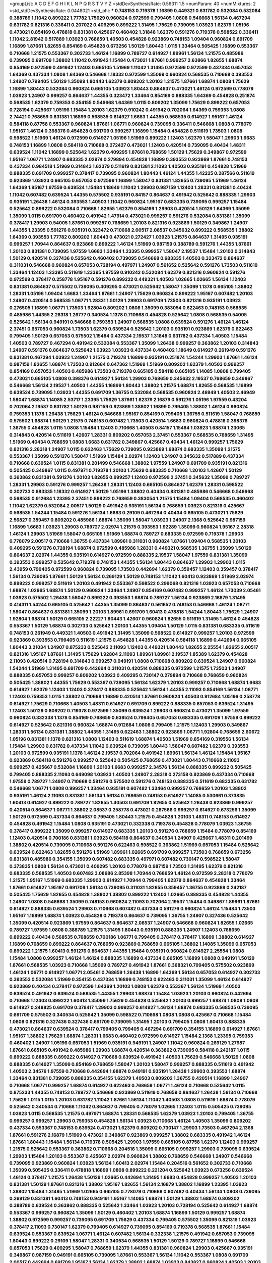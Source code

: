 >groupList:
A C D E F G H I K L
N P Q R S T V Y Z 
>stdDevSynthesisRate:
0.56311 1.5 
>numParam:
40
>numMixtures:
2
>std_stdDevSynthesisRate:
0.0448021
>std_phi:
***
0.748153 0.719378 1.16899 0.449321 0.631782 0.532084 0.532084 0.388789 1.11042 0.899222
1.77782 1.75629 0.960824 0.972599 0.799405 1.0808 0.546668 1.56134 0.467294 0.631782
0.821316 0.336411 0.207022 0.409295 0.899222 1.31495 1.75629 0.739095 1.03923 1.62379
1.05196 0.473021 0.854169 0.478818 0.831381 0.425667 0.460402 1.31848 1.62379 0.591276
0.719378 0.598522 0.336411 1.11042 2.81942 0.517889 1.03923 0.768659 1.40503 0.454828
0.923869 0.748153 1.09404 0.960824 0.691709 1.16899 1.87661 1.82655 0.854169 0.454828
0.673256 1.50129 1.80443 1.0115 1.33464 0.505425 1.16899 0.553367 0.710668 1.21575
0.553367 0.302733 1.46124 1.16899 0.789727 0.614927 1.89961 1.56134 1.21575 0.485986
0.739095 0.691709 1.38802 1.11042 0.491942 1.15484 0.473021 1.87661 0.999257 2.63866
1.82655 1.68874 0.854169 0.972599 0.491942 1.12403 0.665105 1.51969 1.11042 1.31495
0.972599 0.972599 0.437334 0.657053 1.64369 0.437334 1.0808 1.64369 0.546668 1.18332
0.972599 1.35099 0.960824 0.568535 0.710668 0.393553 1.24907 0.799405 1.50129 1.35099
1.80443 1.62379 0.809202 1.20103 1.21575 1.87661 1.68874 1.0808 1.75629 1.16899
1.80443 0.532084 0.960824 0.665105 1.03923 1.80443 0.864637 0.473021 1.46124 0.972599
0.778079 1.03923 1.24907 0.999257 0.864637 1.44355 0.323472 1.33464 0.854169 0.888335
1.64369 0.454828 0.251874 0.568535 1.62379 0.759353 0.354155 0.546668 1.64369 1.0115
0.809202 1.35099 1.75629 0.899222 0.657053 0.728194 0.425667 1.05196 1.15484 1.20103
1.62379 0.910242 0.491942 0.702064 1.64369 0.759353 1.0808 2.74421 0.768659 0.831381
1.16899 0.568535 0.614927 1.6683 1.44355 0.568535 0.614927 1.95167 1.46124 0.584118
0.87758 0.553367 0.960824 1.87661 1.06771 0.960824 0.739095 0.336411 0.546668 1.0808
0.778079 1.95167 1.46124 0.398376 0.454828 0.691709 0.999257 1.16899 1.15484 0.454828
0.511619 1.73503 1.0808 0.598522 1.51969 1.46124 0.972599 0.614927 1.05196 1.51969
0.899222 1.12403 1.62379 1.58047 1.29903 1.6683 0.748153 1.16899 1.0808 0.584118
0.710668 0.272427 0.473021 1.12403 0.420514 0.739095 0.40434 1.48311 0.639524 1.11042
1.16899 0.525642 1.62379 0.409295 1.87661 0.768659 1.50129 1.75629 0.349867 0.972599
1.95167 1.06771 1.24907 0.683335 2.02974 0.279894 0.454828 1.16899 0.393553 0.923869
1.87661 0.748153 0.437334 0.984518 1.51969 0.314843 1.62379 0.511619 0.831381 2.11093
1.40503 0.935191 0.454828 1.51969 0.888335 0.691709 0.999257 0.378417 0.739095 0.960824
1.80443 1.46124 1.44355 1.42225 0.287566 0.511619 0.923869 1.03923 0.665105 0.657053
0.972599 1.16899 1.58047 0.831381 1.82655 0.739095 1.51969 1.46124 1.64369 1.95167
1.97559 0.639524 1.15484 1.18649 1.11042 1.29903 0.987159 1.12403 1.28331 0.831381
0.40434 1.11042 0.607482 0.639524 1.44355 0.575502 0.935191 0.84157 0.864637 0.491942
0.525642 0.888335 1.29903 0.935191 1.26438 1.46124 0.393553 1.40503 1.11042 0.960824
1.95167 0.683335 0.739095 0.999257 1.15484 0.525642 0.899222 0.532084 0.710668 1.82655
1.62379 0.854169 1.29903 0.420514 1.50129 1.64369 1.35099 1.35099 1.0115 0.691709
0.460402 0.491942 1.47914 0.473021 0.999257 0.591276 0.532084 0.831381 1.35099 0.378417
1.29903 0.54005 1.87661 0.999257 0.768659 1.20103 0.821316 0.923869 1.50129 0.349867
1.24907 1.44355 1.23395 0.591276 0.935191 0.323472 0.710668 2.00517 2.08537 0.345632
0.899222 0.568535 1.38802 1.64369 0.393553 1.77782 0.809202 1.80443 0.473021 0.272427
1.03923 1.21575 0.864637 1.31495 0.935191 0.999257 1.70944 0.864637 0.923869 0.899222
1.46124 1.51969 0.987159 0.388789 0.591276 1.44355 1.87661 1.20103 0.831381 0.739095
1.97559 1.6683 1.33464 1.23395 0.999257 1.58047 2.19537 1.15484 1.20103 0.314843
1.50129 0.420514 0.327436 0.525642 0.460402 0.739095 0.546668 0.683335 1.40503 0.323472
0.864637 0.311031 0.546668 0.960824 0.657053 0.728194 0.497971 1.24907 0.561652 0.525642
0.591276 1.73503 0.511619 1.33464 1.12403 1.23395 0.511619 1.23395 1.97559 0.910242
0.532084 1.62379 0.821316 0.960824 0.591276 0.972599 0.378417 0.258778 1.95167 0.591276
0.899222 0.449321 1.40503 1.02665 1.02665 1.56134 1.12403 0.831381 0.864637 0.575502
0.739095 0.409295 0.473021 0.525642 1.58047 1.35099 1.1378 0.665105 1.38802 1.28331
1.05196 1.09404 1.6683 1.33464 1.87661 1.24907 1.75629 0.960824 0.899222 1.95167
0.607482 1.20103 1.24907 0.420514 0.568535 1.06771 1.28331 1.50129 1.29903 0.691709
1.73503 0.821316 0.935191 1.03923 0.276505 1.16899 1.06771 1.73503 1.92804 0.809202
1.0808 1.35099 0.383054 0.622463 0.748153 0.568535 0.485986 1.44355 2.28318 1.26777
0.340534 1.1378 0.710668 0.454828 0.525642 1.0808 0.568535 0.54005 0.525642 1.56134
0.949191 0.546668 0.759353 1.24907 0.568535 1.0808 0.639524 0.591276 1.46124 1.46124
2.37451 0.657053 0.960824 1.73503 1.62379 0.639524 0.525642 1.20103 0.935191 0.923869
1.62379 0.622463 0.799405 1.50129 0.657053 0.575502 1.15484 0.437334 2.19537 1.31848
0.631782 0.437334 1.40503 1.15484 1.40503 0.789727 0.467294 0.491942 0.532084 0.553367
1.35099 1.26438 0.999257 0.363862 1.20103 0.314843 1.24907 0.591276 0.864637 0.525642
1.03923 1.03923 0.437334 0.460402 1.18649 0.614927 0.261949 0.591276 0.831381 0.467294
1.03923 1.24907 1.21575 0.719378 1.16899 0.935191 0.251874 1.54244 1.29903 1.87661
1.46124 0.987159 1.82655 1.68874 1.73503 0.912684 0.647362 1.51969 1.51969 0.809202
1.62379 1.40503 0.999257 0.854169 0.657053 1.40503 0.485986 1.73503 0.719378 0.665105
0.584118 0.665105 1.14085 1.0808 0.799405 0.473021 0.665105 1.0808 0.398376 0.614927
1.56134 1.29903 0.768659 0.345632 2.19537 0.768659 0.349867 0.546668 1.56134 2.19537
1.40503 1.44355 1.16899 1.80443 1.38802 1.21575 1.68874 1.82655 0.568535 1.16899
0.639524 0.739095 1.03923 1.44355 0.691709 1.36755 0.532084 0.568535 0.960824 2.46949
1.40503 2.46949 1.58047 1.68874 1.14085 2.53717 1.23395 1.75629 1.87661 1.62379
2.16879 0.591276 1.05196 1.97559 0.43204 0.702064 2.19537 0.631782 1.50129 0.987159
0.923869 1.38802 1.16899 0.799405 1.38802 1.46124 0.960824 0.759353 1.1378 1.26438
1.75629 1.46124 0.546668 1.95167 0.854169 0.799405 1.36755 0.511619 1.58047 0.768659
0.575502 1.68874 1.50129 1.21575 0.748153 0.607482 1.73503 0.420514 1.6683 0.960824
0.478818 0.398376 1.36755 0.454828 1.0115 1.0808 1.15484 1.12403 0.710668 1.40503
0.84157 1.15484 1.03923 1.68874 1.23065 0.314843 0.420514 0.511619 1.42607 1.28331
0.809202 0.657053 2.37451 0.553367 0.568535 0.768659 1.31495 1.51969 0.40434 0.768659
1.0808 1.6683 0.631782 0.349867 0.425667 0.40434 1.46124 0.999257 1.75629 0.821316
2.28318 1.24907 1.0115 0.622463 1.75629 0.739095 0.923869 1.68874 0.683335 1.35099
1.21575 0.553367 1.35099 0.591276 1.58047 1.51969 1.15484 2.02974 1.12403 1.24907
0.345632 0.517889 0.437334 0.710668 0.639524 1.0115 0.831381 0.201499 0.546668 1.38802
1.97559 1.24907 0.691709 0.935191 0.821316 0.505425 0.349867 1.0115 0.497971 0.719378
1.20103 1.75629 0.683335 0.710668 1.20103 1.42607 1.50129 0.363862 0.831381 0.591276
1.20103 1.82655 0.999257 1.12403 0.972599 2.37451 0.345632 1.35099 0.789727 1.28331
1.29903 0.591276 0.999257 1.26438 1.28331 1.12403 0.665105 0.864637 1.62379 1.28331
0.598522 0.302733 0.683335 1.18332 0.614927 1.50129 1.05196 1.38802 0.40434 0.831381
0.485986 0.546668 0.546668 0.568535 0.912684 1.23395 2.37451 0.899222 0.768659 0.383054
1.21575 1.15484 1.09404 0.568535 0.460402 1.11042 1.62379 0.532084 2.00517 1.50129
0.491942 0.935191 1.56134 0.768659 1.03923 0.821316 0.425667 0.568535 1.54244 1.15484
0.591276 1.56134 1.6683 0.29109 0.467294 0.40434 0.665105 0.473021 1.75629 2.56827
0.359457 0.809202 0.485986 1.68874 1.35099 1.58047 1.03923 1.24907 2.1368 0.525642
0.987159 1.16899 1.6683 1.03923 1.29903 0.789727 2.02974 1.21575 0.393553 1.92289
1.35099 0.960824 1.95167 2.28318 1.46124 1.29903 1.51969 1.58047 0.665105 1.51969
1.68874 0.789727 0.683335 0.972599 0.719378 1.29903 0.778079 2.00517 0.710668 1.36755
0.437334 1.89961 0.311031 0.960824 1.87661 1.09404 0.568535 1.20103 0.409295 0.591276
0.728194 1.68874 0.972599 0.485986 1.28331 0.449321 0.568535 1.36755 1.35099 1.50129
0.864637 2.02974 1.44355 0.935191 0.614927 0.972599 0.888335 2.19537 1.58047 1.97559
0.831381 1.35099 0.393553 0.999257 0.525642 0.719378 0.748153 1.44355 1.56134 1.80443
0.864637 1.29903 1.29903 1.0115 2.43959 0.799405 0.972599 0.960824 0.739095 1.73503
0.442694 1.62379 0.359457 1.12403 0.359457 0.378417 1.56134 0.739095 1.87661 1.50129
1.56134 0.269129 1.50129 0.748153 1.11042 1.60413 0.923869 1.51969 2.02974 0.899222
0.999257 0.511619 1.20103 0.491942 0.553367 0.598522 0.299068 0.821316 1.03923 0.657053
0.710668 1.68874 1.02665 1.68874 1.50129 0.960824 1.33464 1.24907 0.854169 0.607482
0.999257 1.46124 1.73039 2.05461 1.03923 0.575502 1.26438 1.58047 0.899222 0.393553
1.68874 0.789727 1.56134 0.923869 2.16879 1.31495 0.414311 1.54244 0.665105 0.525642
1.44355 1.35099 0.864637 0.561652 0.748153 0.546668 1.46124 1.06771 1.58047 0.864637
0.831381 1.35099 1.20103 1.89961 0.691709 1.60413 0.478818 1.54244 1.80443 1.75629
1.24907 1.92804 1.68874 1.50129 0.665105 2.22227 1.80443 1.42607 0.960824 1.82655
0.511619 1.31495 1.46124 0.454828 0.553367 1.50129 1.68874 0.302733 0.525642 1.20103
1.44355 1.09404 1.50129 1.0115 0.831381 0.683335 0.511619 0.748153 0.261949 0.449321
1.40503 0.491942 1.31495 1.35099 0.598522 0.614927 0.999257 1.20103 0.972599 0.923869
0.393553 0.799405 0.511619 1.21575 0.454828 1.44355 0.420514 0.584118 1.16899 0.442694
0.665105 1.80443 3.21034 1.24907 0.875233 0.525642 2.11093 1.12403 0.449321 1.80443
1.82655 2.25554 1.82655 2.00517 0.821316 1.95167 1.87661 1.31495 1.75629 1.92804
2.11093 1.89961 1.89961 2.19537 1.85389 1.62379 0.454828 2.11093 0.420514 0.728194
0.314843 0.999257 0.949191 1.0808 0.710668 0.809202 0.639524 1.24907 0.960824 1.54244
1.51969 1.31495 0.691709 0.442694 0.311031 0.420514 0.888335 0.972599 1.21575 1.73503
1.24907 0.888335 0.657053 0.999257 0.809202 1.03923 0.409295 0.730147 0.279894 0.710668
0.768659 0.960824 0.505425 1.38802 1.44355 1.75629 0.553367 0.739095 1.56134 1.62379
1.20103 0.999257 0.710668 1.68874 1.6683 0.614927 1.62379 1.12403 1.12403 0.378417
0.888335 0.525642 1.56134 1.44355 2.11093 0.854169 1.56134 1.06771 1.12403 0.759353
1.0115 1.38802 0.710668 1.16899 0.420514 1.87661 0.960824 1.40503 0.912684 1.05196
0.258778 0.614927 1.75629 0.710668 1.40503 1.48311 0.614927 0.691709 0.899222 0.888335
0.657053 0.639524 1.31495 1.12403 1.50129 0.809202 0.719378 0.972599 1.35099 0.639524
1.29903 0.960824 0.473021 1.35099 1.97559 0.960824 0.332338 1.1378 0.854169 0.768659
0.639524 0.799405 0.657053 0.683335 0.691709 1.97559 0.899222 0.614927 0.525642 0.821316
0.960824 1.68874 0.912684 1.0808 0.799405 1.21575 1.12403 1.29903 0.349867 1.28331
1.56134 0.831381 1.38802 1.44355 1.31495 0.622463 1.38802 0.923869 1.06771 1.92804
0.768659 2.60672 1.05196 0.831381 1.1378 0.821316 1.0808 1.12403 0.511619 1.68874
1.40503 1.51969 0.854169 0.319556 1.56134 1.15484 1.29903 0.631782 0.437334 1.11042
0.639524 0.739095 1.80443 1.58047 0.607482 1.62379 0.393553 1.20103 0.972599 0.935191
1.1378 1.46124 2.19537 0.702064 0.491942 1.89961 1.56134 1.46124 1.15484 1.95167
0.923869 0.584118 0.591276 0.999257 0.525642 0.505425 0.768659 0.473021 1.80443 0.710668
2.11093 0.999257 0.425667 0.532084 1.16899 1.20103 1.6683 0.999257 2.34576 1.56134
0.888335 0.899222 0.505425 0.799405 0.888335 2.11093 0.649098 1.03923 1.40503 1.24907
2.28318 0.273158 0.923869 0.437334 0.710668 1.97559 0.789727 1.24907 0.710668 0.591276
0.575502 0.591276 0.748153 0.888335 0.511619 0.683335 0.631782 0.546668 1.06771 1.0808
0.999257 1.33464 0.935191 0.607482 1.33464 0.999257 0.768659 1.20103 1.38802 0.935191
1.46124 2.11093 0.831381 1.56134 1.56134 0.768659 0.748153 0.614927 1.14085 0.530661
0.373835 1.60413 0.614927 0.899222 0.789727 1.82655 1.40503 0.691709 1.82655 0.525642
1.26438 0.923869 0.999257 0.420514 0.864637 1.06771 1.38802 2.08537 0.258778 0.473021
0.287566 0.999257 0.614927 0.673256 1.35099 1.50129 0.972599 0.437334 0.864637 0.799405
1.80443 1.21575 0.454828 1.20103 1.48311 0.748153 0.614927 0.454828 0.491942 1.15484
1.0808 0.935191 0.473021 0.332338 0.719378 0.454828 0.778079 1.03923 1.36755 0.378417
0.899222 1.35099 0.999257 0.614927 0.683335 1.20103 0.591276 0.768659 1.15484 0.778079
0.854169 1.12403 0.420514 0.700186 0.831381 1.03923 0.584118 0.864637 0.340534 1.24907
0.425667 1.48311 0.201499 1.38802 0.420514 0.739095 0.710668 0.591276 0.622463 0.598522
0.363862 1.51969 0.657053 1.15484 0.525642 0.639524 0.622463 1.82655 0.591276 1.51969
1.89961 1.02665 0.691709 0.999257 1.73503 0.768659 0.673256 0.831381 0.485986 0.354155
1.35099 0.607482 0.683335 0.497971 0.607482 0.730147 0.598522 1.58047 0.373835 1.0808
1.56134 0.473021 0.409295 1.20103 0.778079 0.987159 1.73503 1.31495 1.62379 0.821316
0.683335 0.568535 1.40503 0.607482 3.08686 2.85398 1.70944 0.768659 1.46124 0.972599
2.28318 0.778079 1.21575 1.95167 1.51969 0.683335 1.29903 0.614927 1.70944 0.799405
1.62379 0.864637 0.454828 1.33464 1.87661 0.614927 1.95167 0.691709 1.56134 0.739095
0.311031 1.82655 0.359457 1.36755 0.923869 0.242187 0.505425 1.75629 1.82655 0.454828
1.38802 1.38802 0.899222 1.12403 1.02665 0.888335 0.454828 1.44355 1.24907 1.0808
0.546668 1.35099 0.748153 0.960824 2.11093 0.702064 2.19537 1.15484 0.349867 1.89961
1.87661 0.614927 0.888335 0.639524 1.29903 0.710668 0.607482 0.437334 0.591276 0.960824
1.46124 1.15484 1.73503 1.95167 1.16899 1.68874 1.03923 0.454828 0.719378 0.864637
0.739095 1.36755 1.24907 0.327436 0.525642 1.35099 0.420514 0.923869 1.97559 0.864637
0.864637 2.08537 1.24907 0.546668 0.960824 1.82655 1.02665 0.789727 1.97559 1.0808
0.388789 1.21575 1.31495 1.80443 0.935191 0.888335 1.24907 1.12403 0.768659 0.899222
0.40434 0.568535 0.768659 0.700186 1.06771 0.799405 0.378417 0.378417 1.16899 1.38802
0.614927 1.16899 0.768659 0.899222 0.864637 0.768659 0.923869 0.768659 0.665105 1.38802
1.14085 1.35099 0.657053 0.899222 1.21575 1.60413 0.591276 0.864637 1.44355 1.15484
0.935191 0.960824 0.614927 2.25554 1.0808 1.15484 1.0808 0.999257 1.46124 1.46124
0.888335 1.16899 0.437334 0.665105 1.16899 1.0808 0.949191 1.50129 1.87661 0.568535
1.03923 0.710668 1.35099 0.789727 0.491942 1.87661 0.368321 0.799405 0.575502 0.923869
1.46124 1.06771 0.614927 1.06771 2.05461 0.768659 1.26438 1.16899 1.64369 1.56134
0.657053 0.614927 0.302733 0.393553 0.532084 1.51969 0.354155 0.437334 1.16899 0.748153
0.622463 0.311031 1.35099 1.46124 0.614927 0.923869 0.40434 0.378417 0.972599 1.64369
1.20103 1.0808 1.62379 0.553367 1.56134 1.51969 1.40503 0.639524 0.491942 0.639524
0.568535 1.44355 1.29903 1.68874 1.15484 1.03923 1.20103 0.960824 0.442694 0.710668
1.12403 0.899222 1.60413 1.35099 1.75629 0.454828 0.525642 1.20103 0.999257 1.68874
1.0808 1.0808 0.614927 0.248825 0.691709 0.378417 1.29903 0.999257 0.614927 1.46124
1.68874 0.683335 0.568535 0.739095 0.691709 0.575502 0.340534 0.525642 1.35099 0.598522
0.710668 1.0808 1.0808 0.425667 0.710668 1.15484 1.0808 0.821316 0.327436 0.327436
0.691709 0.739095 1.31495 1.20103 0.799405 1.0808 1.60413 0.888335 0.473021 0.864637
0.639524 0.378417 0.799405 0.799405 0.467294 0.691709 0.354155 1.16899 0.614927 1.87661
1.95167 1.38802 1.75629 1.68874 1.28331 1.6683 0.460402 0.972599 0.614927 1.15484
2.1368 1.23395 0.759353 0.460402 1.24907 1.05196 0.657053 1.51969 0.935191 0.949191
1.24907 1.11042 0.960824 0.269129 1.27987 1.87661 0.665105 0.491942 0.485986 1.29903
1.68874 0.420514 0.363862 0.739095 0.584118 0.242187 1.0115 0.899222 0.888335 0.899222
0.614927 0.710668 0.639524 0.491942 1.40503 1.75629 0.546668 1.50129 1.0808 0.888335
0.614927 1.35099 0.854169 0.768659 1.58047 1.20103 1.58047 0.999257 0.888335 0.511619
0.491942 1.40503 2.34576 1.97559 0.710668 0.442694 1.68874 0.949191 0.935191 1.26438
1.29903 0.393553 1.68874 1.33464 0.831381 0.739095 0.888335 0.354155 1.62379 1.40503
0.809202 1.36755 0.420514 1.16899 1.24907 0.710668 1.06771 0.999257 1.68874 0.614927
0.622463 0.768659 1.06771 1.46124 0.710668 0.525642 1.0115 0.875233 1.44355 0.748153
0.789727 0.546668 0.923869 0.511619 0.768659 0.864637 1.26438 1.56134 0.710668 1.75629
1.0115 1.0115 1.20103 0.631782 1.11042 1.87661 1.56134 1.11042 1.40503 1.0808
0.511619 1.68874 0.778079 0.525642 0.340534 0.710668 1.11042 0.864637 0.799405 0.778079
1.02665 1.12403 1.0115 0.505425 0.739095 1.03923 1.0115 0.568535 1.21575 0.497971
1.68874 1.28331 0.568535 1.62379 1.03923 1.20103 0.799405 1.36755 0.999257 0.999257
1.29903 0.759353 0.454828 1.56134 1.03923 0.710668 1.46124 1.40503 1.35099 0.809202
0.437334 0.553367 0.748153 0.639524 0.473021 1.62379 0.809202 0.730147 1.29903 1.73503
0.467294 2.1368 1.87661 0.591276 2.16879 1.51969 0.473021 0.349867 0.923869 0.999257
1.38802 0.683335 0.491942 1.46124 1.87661 1.80443 1.15484 1.56134 0.719378 0.505425
1.29903 1.97559 0.665105 0.87758 1.62379 1.12403 0.999257 1.21575 0.525642 0.553367
0.363862 0.710668 0.204516 1.35099 0.665105 0.999257 1.29903 0.739095 0.639524 1.29903
1.15484 1.20103 0.553367 0.425667 2.02974 0.960824 1.38802 0.768659 0.546668 1.24907
0.546668 0.739095 0.923869 0.960824 1.03923 1.56134 1.60413 2.02974 1.15484 0.204516
0.561652 0.302733 0.710668 1.35099 0.505425 0.336411 0.478818 1.16899 1.0808 0.899222
0.221204 0.525642 1.03923 0.673256 0.639524 1.46124 0.378417 1.21575 1.26438 1.50129
1.02665 0.442694 1.31495 1.6683 0.454828 0.999257 1.40503 1.20103 0.831381 1.50129
1.87661 0.821316 1.38802 1.95167 1.82655 1.56134 2.16879 1.38802 1.16899 1.23395
1.03923 1.38802 1.15484 1.31495 1.51969 1.02665 0.665105 0.778079 0.710668 0.607482
0.40434 1.56134 1.0808 0.739095 0.269129 0.831381 1.60413 0.748153 0.949191 1.95167
1.14085 1.68874 1.50129 1.38802 1.68874 0.809202 0.388789 0.639524 0.363862 0.888335
0.525642 1.33464 1.03923 1.20103 0.728194 0.525642 0.614927 1.68874 0.553367 0.999257
0.960824 1.35099 1.50129 0.460402 1.20103 1.68874 1.16899 1.50129 0.999257 1.68874
1.38802 0.972599 0.999257 0.739095 0.691709 1.75629 0.437334 0.799405 0.575502 1.35099
0.821316 1.03923 0.378417 2.11093 0.730147 1.62379 0.799405 0.614927 0.739095 0.854169
0.719378 0.568535 1.87661 1.15484 0.639524 0.553367 0.639524 1.06771 1.46124 0.607482
1.56134 0.332338 1.21575 0.491942 0.657053 0.739095 1.80443 0.899222 0.29109 1.58047
1.28331 0.340534 0.568535 1.50129 1.50129 0.789727 1.16899 0.546668 0.657053 1.75629
0.409295 1.58047 0.768659 1.62379 1.44355 0.831381 0.960824 1.29903 0.425667 0.935191
0.349867 0.987159 0.949191 0.665105 0.739095 1.87661 0.553367 1.56134 1.11042 0.553367
1.0808 0.691709 2.00517 0.442694 0.691709 1.95167 1.56134 1.62379 1.38802 1.68874
1.03923 0.843827 0.960824 1.40503 1.20103 0.999257 0.923869 0.768659 1.11042 1.50129
1.46124 0.614927 1.68874 0.511619 0.568535 0.854169 0.437334 0.631782 0.719378 1.0808
1.35099 1.40503 1.0808 1.68874 0.363862 1.89961 1.02665 1.31495 1.12403 0.683335
1.20103 0.719378 0.854169 1.40503 0.910242 0.336411 0.473021 1.87661 1.0808 1.46124
0.999257 0.888335 1.20103 0.719378 1.16899 1.09404 0.831381 0.561652 0.40434 0.622463
0.683335 1.35099 0.491942 1.16899 0.505425 0.759353 0.739095 0.332338 2.06013 1.16899
0.831381 1.09404 0.821316 1.29903 0.491942 0.420514 1.40503 0.831381 1.26438 0.730147
0.768659 0.864637 0.354155 1.68874 1.24907 0.888335 1.03923 1.0808 0.388789 0.40434
1.36755 0.553367 1.29903 0.923869 1.11042 0.757322 0.831381 0.809202 1.26438 0.591276
0.393553 2.02974 1.11042 0.768659 0.505425 1.75629 0.665105 0.378417 1.77782 0.960824
1.24907 0.683335 0.639524 1.97559 1.44355 0.546668 0.568535 1.15484 0.809202 0.442694
1.24907 0.354155 0.778079 0.665105 0.799405 1.24907 1.77782 0.532084 1.68874 0.799405
1.75629 1.03923 1.29903 1.60413 0.546668 1.31495 1.09404 1.24907 2.53717 1.35099
0.719378 1.44355 0.799405 0.710668 1.21575 0.864637 0.568535 0.899222 0.683335 1.06771
1.15484 1.75629 0.831381 0.809202 0.622463 0.739095 0.683335 1.44355 1.21575 1.47914
0.415423 1.44355 1.80443 1.03923 1.11042 1.0808 0.899222 1.46124 1.03923 1.56134
0.691709 1.05196 0.354155 0.519278 1.95167 1.29903 1.50129 1.20103 1.06771 1.05196
0.546668 0.363862 1.73503 0.864637 0.478818 1.15484 1.16899 2.46949 1.56134 2.43959
0.505425 0.935191 0.525642 1.44355 0.622463 0.631782 0.437334 0.631782 1.80443 1.75629
1.16899 0.719378 1.40503 1.29903 0.691709 0.485986 0.575502 1.50129 1.6683 0.960824
0.710668 1.35099 0.84157 0.831381 1.35099 0.999257 1.31495 0.831381 1.29903 0.354155
1.44355 0.511619 0.748153 1.03923 0.888335 1.64369 1.35099 1.56134 0.923869 0.999257
0.864637 0.778079 0.511619 1.0808 1.89961 1.73503 1.51969 1.11042 1.77782 1.80443
0.420514 1.56134 0.349867 1.12403 0.614927 0.665105 1.62379 0.639524 1.15484 1.29903
0.719378 0.568535 0.568535 0.864637 0.485986 0.683335 1.33464 0.546668 1.12403 0.327436
0.525642 0.546668 0.888335 1.0808 0.485986 1.50129 0.276505 0.336411 2.37451 1.54244
0.960824 1.20103 1.77782 1.21575 1.15484 0.999257 2.53717 0.831381 0.799405 1.87661
1.68874 0.821316 0.485986 0.831381 0.821316 1.28331 1.87661 1.46124 0.568535 0.639524
0.739095 1.58047 0.43204 1.56134 1.56134 1.64369 1.58047 1.15484 1.77782 1.44355
0.748153 1.44355 1.29903 0.999257 0.460402 0.420514 0.331449 1.56134 1.62379 0.960824
1.03923 1.68874 0.575502 0.553367 0.639524 1.0808 0.899222 0.768659 0.454828 1.95167
0.525642 0.575502 1.11042 1.35099 1.75629 0.532084 0.923869 0.467294 0.425667 0.639524
0.864637 1.75629 0.923869 0.710668 2.25554 1.73503 0.673256 0.584118 1.62379 1.11042
0.683335 0.425667 0.987159 0.972599 0.442694 0.831381 1.50129 1.36755 0.497971 0.398376
1.20103 1.95167 2.28318 1.42607 1.11042 2.05461 0.759353 0.584118 0.972599 0.987159
1.0115 0.665105 1.58047 0.622463 0.485986 0.591276 0.327436 1.35099 1.15484 0.349867
0.821316 0.251874 0.532084 0.614927 0.657053 1.64369 1.56134 1.50129 0.710668 0.789727
1.51969 0.864637 0.345632 1.38802 0.639524 0.314843 0.614927 0.923869 0.393553 1.35099
1.40503 0.935191 0.864637 0.888335 0.949191 0.546668 0.485986 0.888335 1.16899 0.568535
1.0808 0.491942 0.831381 0.935191 1.26438 0.960824 0.647362 0.591276 0.960824 0.799405
0.960824 1.28331 1.06771 0.40434 0.821316 0.319556 0.425667 1.31495 0.442694 0.730147
1.21575 0.575502 0.778079 1.50129 1.46124 1.29903 0.485986 1.44355 0.340534 1.16899
0.584118 1.35099 0.546668 1.40503 1.35099 1.40503 1.44355 0.972599 0.639524 1.06771
1.21575 0.821316 1.26438 1.20103 0.888335 1.21575 1.15484 1.38802 0.691709 1.35099
0.683335 0.568535 1.42225 1.6683 0.809202 0.207022 0.854169 0.437334 1.11042 1.06771
1.38802 1.15484 0.568535 0.491942 1.16899 1.11042 0.700186 0.485986 0.972599 0.491942
0.831381 0.591276 1.68874 0.546668 0.683335 0.683335 1.03923 1.70944 0.614927 1.95167
0.999257 0.614927 0.748153 0.710668 1.27987 1.62379 1.38802 0.739095 0.910242 1.44355
0.719378 1.16899 1.50129 0.631782 1.47914 0.614927 0.607482 0.719378 0.710668 1.95167
0.972599 0.691709 1.95167 0.591276 0.639524 0.631782 0.960824 0.54005 0.460402 0.821316
1.82655 0.454828 0.691709 0.831381 1.73503 0.568535 0.831381 0.631782 0.532084 0.888335
0.899222 0.575502 0.54005 0.854169 1.33464 1.12403 1.02665 0.614927 1.38802 0.467294
1.20103 0.553367 0.614927 0.702064 1.62379 0.972599 2.16879 0.614927 0.649098 0.799405
0.497971 0.831381 0.768659 0.614927 1.29903 1.77782 0.363862 0.739095 1.40503 0.591276
0.511619 0.363862 1.89961 0.899222 0.960824 0.691709 1.33464 0.575502 0.373835 1.40503
0.799405 1.68874 1.50129 1.29903 2.02974 1.24907 1.51969 1.46124 1.20103 0.789727
0.691709 0.478818 0.517889 0.923869 0.768659 1.50129 0.710668 1.62379 1.62379 0.657053
0.799405 1.26438 0.437334 0.935191 0.568535 0.831381 0.251874 0.831381 0.393553 0.591276
0.665105 0.415423 0.799405 0.831381 1.03923 1.03923 0.454828 0.388789 2.56827 0.710668
0.449321 0.525642 1.73503 1.56134 1.24907 0.614927 2.02974 0.607482 0.683335 0.532084
0.568535 1.31495 0.987159 0.373835 0.949191 0.363862 0.614927 1.0808 0.409295 0.232872
0.622463 1.03923 2.11093 1.16899 1.18649 1.21575 1.16899 0.946652 0.748153 2.25554
1.06771 1.68874 0.809202 0.473021 0.719378 0.854169 0.336411 0.960824 1.82655 1.24907
1.62379 1.56134 1.15484 1.60413 1.18649 1.56134 0.598522 1.16899 0.730147 1.53831
1.02665 0.631782 1.28331 0.532084 0.739095 1.24907 1.11042 0.864637 0.691709 1.03923
1.82655 1.11042 1.62379 0.719378 0.368321 1.6683 1.56134 1.0808 1.40503 1.51969
1.97559 1.48311 1.06771 1.03923 0.799405 1.29903 1.0808 0.258778 1.44355 0.491942
0.665105 1.24907 1.12403 1.02665 1.0808 1.16899 0.691709 0.768659 0.591276 1.38802
0.710668 0.778079 0.532084 0.420514 1.44355 0.614927 0.748153 1.56134 1.62379 1.31495
1.58047 0.768659 1.68874 0.511619 1.6683 0.923869 1.40503 1.03923 0.639524 0.888335
1.40503 1.12403 0.591276 0.485986 0.799405 0.505425 0.831381 1.03923 0.420514 0.710668
1.28331 1.29903 0.960824 0.854169 0.639524 1.51969 0.598522 0.799405 0.607482 1.50129
0.420514 1.82655 0.864637 0.336411 1.38802 0.345632 0.768659 0.622463 0.759353 0.591276
1.38802 1.50129 1.77782 1.40503 1.12403 1.29903 0.473021 1.56134 0.691709 1.75629
0.639524 0.409295 0.614927 1.44355 1.15484 0.478818 0.960824 1.40503 0.702064 0.505425
1.0808 0.935191 0.29109 0.710668 1.73503 0.864637 0.710668 0.923869 0.622463 0.511619
1.73503 1.44355 1.95167 1.21575 1.46124 0.639524 1.56134 0.691709 0.888335 0.553367
0.491942 1.12403 0.999257 0.657053 1.95167 1.24907 0.739095 0.999257 1.40503 0.799405
0.561652 0.393553 0.999257 1.35099 0.657053 0.409295 0.960824 0.614927 1.09404 0.888335
0.778079 0.639524 0.949191 1.64369 0.789727 0.525642 1.62379 1.46124 1.29903 1.84893
0.899222 1.15484 1.82655 0.799405 0.553367 2.28318 1.35099 0.299068 1.54244 1.6683
0.899222 0.683335 1.62379 0.960824 1.05196 1.56134 0.768659 0.691709 0.378417 0.242187
2.37451 1.89961 2.02974 1.03923 1.56134 1.50129 0.875233 0.888335 1.46124 1.38802
0.864637 1.24907 0.683335 0.799405 1.62379 1.21575 0.657053 1.56134 0.657053 1.02665
0.607482 1.38802 0.768659 1.21575 1.36755 0.40434 0.683335 0.719378 0.425667 1.56134
0.232872 0.258778 0.420514 0.910242 1.82655 0.511619 0.639524 1.73503 2.02974 0.710668
1.40503 1.56134 0.739095 1.51969 2.25554 1.70944 1.68874 0.899222 1.46124 0.739095
0.383054 0.949191 0.639524 0.657053 1.70944 1.21575 0.622463 1.40503 1.46124 0.511619
1.12403 0.691709 0.899222 1.80443 0.768659 0.425667 1.12403 1.48311 2.74421 1.06771
1.80443 1.62379 0.538605 0.437334 0.340534 0.478818 0.591276 1.80443 1.75629 0.323472
1.75629 1.58047 0.511619 0.639524 0.19906 0.831381 1.75629 0.454828 0.683335 1.28331
0.546668 1.87661 0.683335 0.665105 0.454828 0.276505 1.05196 0.378417 1.95167 0.888335
1.50129 0.336411 0.575502 0.831381 1.40503 0.665105 0.972599 0.789727 0.226659 1.24907
0.532084 1.35099 1.75629 0.888335 0.864637 0.505425 0.683335 0.607482 0.614927 1.35099
1.46124 1.6683 1.15484 0.960824 1.56134 1.24907 1.38802 1.03923 2.05461 1.75629
0.491942 2.16879 1.40503 1.20103 0.960824 1.0808 0.831381 0.584118 0.768659 1.44355
0.691709 0.691709 1.15484 0.560149 0.525642 0.437334 0.999257 1.27987 1.12403 1.40503
0.935191 0.864637 0.864637 2.37451 1.54244 1.68874 1.56134 0.799405 0.491942 1.42225
2.02974 0.935191 0.363862 0.683335 0.614927 0.546668 2.19537 0.831381 0.665105 0.525642
0.525642 0.923869 0.683335 0.349867 0.283324 0.525642 0.960824 0.972599 1.68874 1.68874
0.584118 1.31495 1.0808 0.622463 1.40503 0.591276 1.03923 0.511619 0.972599 0.719378
1.12403 1.70944 0.739095 0.809202 0.923869 0.719378 1.12403 0.730147 1.03923 0.639524
1.21575 2.22227 1.15484 1.21575 1.31495 1.35099 1.0808 1.20103 0.473021 0.691709
0.40434 1.40503 0.40434 0.975207 0.591276 0.710668 0.287566 1.40503 1.64369 0.639524
1.44355 1.46124 1.54244 1.29903 1.73503 0.409295 0.631782 1.0115 1.40503 0.505425
0.683335 0.923869 1.03923 0.467294 1.35099 1.31495 0.363862 1.06771 0.899222 0.730147
0.778079 1.0808 1.12403 0.665105 1.09404 0.598522 0.710668 0.875233 1.03923 0.568535
1.56134 1.68874 1.51969 0.598522 1.6683 0.368321 0.591276 1.40503 1.28331 1.38802
0.999257 0.323472 0.768659 1.20103 0.327436 0.935191 0.691709 1.73503 1.56134 0.614927
0.748153 0.491942 0.568535 1.56134 1.51969 1.24907 0.591276 1.42225 1.51969 0.972599
0.314843 0.710668 0.215303 0.622463 0.314843 1.70944 1.03923 2.02974 0.739095 1.40503
0.935191 0.591276 1.16899 1.15484 0.378417 0.899222 0.485986 1.06771 0.665105 0.799405
0.505425 0.831381 0.719378 2.28318 0.442694 1.87661 1.31495 1.44355 0.778079 1.23395
2.05461 0.639524 0.437334 1.06771 1.06771 0.864637 1.6683 0.799405 1.95167 1.24907
2.31736 0.935191 2.00517 0.473021 0.768659 0.437334 0.821316 2.02974 0.478818 1.64369
1.89961 1.21575 0.525642 0.923869 0.454828 0.568535 0.999257 0.473021 0.276505 0.525642
0.739095 1.62379 0.491942 0.485986 0.899222 0.591276 1.29903 0.657053 0.546668 0.739095
1.62379 1.03923 0.84157 1.35099 0.739095 1.0808 1.24907 1.16899 0.759353 1.44355
0.525642 0.409295 1.11042 0.799405 0.719378 0.553367 1.73503 1.40503 0.420514 0.683335
0.665105 0.768659 0.799405 1.50129 0.768659 1.02665 0.972599 0.739095 0.598522 0.923869
1.97559 0.437334 0.294657 0.269129 0.639524 1.87661 0.478818 1.40503 1.97559 0.420514
1.26438 1.0808 1.0808 0.710668 0.442694 1.54244 1.82655 1.21575 1.89961 1.42607
1.26438 0.373835 0.739095 1.38802 0.739095 1.58047 0.40434 0.511619 1.15484 0.505425
0.485986 0.739095 0.442694 0.923869 0.553367 0.999257 2.43959 1.23395 0.279894 1.50129
0.598522 0.799405 1.11042 0.888335 1.51969 1.47914 1.03923 1.06771 0.999257 0.575502
0.546668 0.960824 1.26438 1.89961 0.739095 1.56134 1.89961 1.62379 1.62379 0.691709
0.799405 1.44355 1.56134 1.50129 1.20103 0.864637 0.831381 0.388789 1.0808 0.710668
1.23065 0.768659 0.378417 0.739095 1.24907 1.95167 1.06771 0.568535 0.538605 1.58047
1.03923 0.888335 1.24907 0.409295 1.16899 2.19537 1.42607 1.75629 1.24907 0.437334
0.525642 0.598522 0.525642 0.553367 0.614927 0.899222 0.591276 1.97559 1.21575 1.42225
1.26438 0.864637 0.497971 1.75629 1.75629 2.16879 1.46124 1.73503 1.60413 0.987159
0.799405 0.899222 1.03923 0.935191 1.06771 1.09404 0.442694 0.875233 0.683335 1.03923
0.614927 1.21575 0.525642 1.21575 0.546668 0.888335 1.24907 0.378417 0.899222 0.888335
0.340534 0.511619 0.999257 0.960824 0.739095 1.29903 0.591276 0.345632 1.46124 0.999257
1.06771 0.399445 0.665105 0.639524 1.73503 1.51969 1.20103 0.311031 0.525642 1.0808
1.03923 0.899222 0.739095 0.888335 1.68874 0.972599 0.607482 1.58047 1.29903 1.50129
0.639524 1.56134 0.899222 0.673256 0.923869 0.768659 1.24907 1.64369 0.843827 0.614927
0.519278 1.73503 1.6683 0.665105 0.598522 1.29903 1.15484 1.15484 0.568535 1.68874
0.935191 2.41006 1.29903 0.799405 0.778079 1.0808 0.768659 1.12403 0.639524 0.748153
1.03923 1.56134 1.21575 0.748153 0.899222 0.665105 1.87661 0.960824 1.62379 0.799405
1.68874 1.21575 1.0808 1.50129 0.454828 2.19537 1.56134 0.888335 0.691709 0.575502
1.50129 2.16879 1.0115 1.29903 1.16899 0.591276 1.40503 0.546668 1.46124 0.511619
0.683335 0.622463 1.0115 0.831381 0.719378 0.789727 0.864637 1.87661 0.614927 1.82655
0.657053 1.6683 0.473021 1.80443 0.831381 0.84157 0.657053 0.972599 0.999257 1.29903
0.568535 0.864637 0.491942 1.12403 0.864637 1.40503 1.15484 0.398376 0.393553 0.336411
0.935191 0.442694 1.51969 0.568535 1.21575 2.43959 1.50129 0.935191 1.20103 0.497971
1.12403 1.05196 0.478818 1.29903 0.84157 1.58047 1.6683 0.864637 0.700186 0.393553
2.02974 1.35099 0.831381 0.525642 0.691709 0.691709 0.235726 1.38802 1.44355 0.960824
0.739095 1.05196 1.70944 1.35099 1.33464 0.864637 0.491942 0.719378 0.799405 1.24907
1.0808 0.799405 0.710668 1.21575 0.739095 0.665105 0.739095 1.80443 1.40503 0.739095
1.24907 0.719378 0.691709 0.84157 2.02974 1.36755 0.960824 1.62379 1.24907 1.75629
1.6683 2.25554 1.51969 0.425667 1.31495 0.622463 0.511619 0.888335 1.20103 1.50129
1.0808 0.614927 0.923869 0.665105 0.864637 1.58047 0.691709 1.40503 1.02665 1.11042
1.0115 0.854169 1.26438 1.12403 0.999257 0.972599 0.460402 1.62379 0.614927 0.972599
0.710668 1.35099 1.20103 0.730147 0.258778 0.269129 0.821316 1.15484 0.691709 1.89961
0.864637 0.532084 0.665105 0.647362 1.73503 1.33464 0.485986 0.960824 0.437334 0.485986
1.03923 0.591276 1.87661 0.591276 1.29903 1.03923 0.710668 0.999257 1.50129 0.710668
0.665105 1.68874 1.68874 0.511619 0.809202 1.6683 0.683335 1.46124 1.84893 0.553367
0.359457 0.568535 0.467294 0.683335 1.64369 1.42225 0.768659 1.46124 0.614927 1.20103
0.639524 1.54244 1.35099 1.47914 1.29903 0.739095 0.505425 0.373835 2.34576 1.44355
0.864637 0.799405 1.58047 1.29903 1.50129 1.82655 1.75629 1.24907 1.15484 1.16899
1.16899 1.11042 0.960824 0.923869 1.95167 1.38802 1.40503 1.29903 1.95167 0.864637
0.614927 0.923869 1.35099 1.62379 1.50129 0.854169 0.972599 2.37451 0.923869 1.75629
0.639524 1.29903 0.425667 0.899222 0.935191 0.409295 0.799405 0.437334 0.923869 1.95167
1.75629 1.87661 1.26438 1.11042 1.44355 0.854169 0.614927 0.532084 1.92804 0.888335
0.363862 0.647362 1.97559 0.449321 0.799405 1.12403 0.888335 0.888335 0.854169 2.02974
1.62379 0.821316 0.710668 1.95167 2.08537 0.799405 0.702064 0.960824 0.336411 0.393553
1.95167 0.511619 0.768659 0.768659 1.6683 0.789727 1.11042 0.935191 0.691709 0.691709
0.546668 1.26438 0.665105 1.02665 2.02974 1.03923 0.778079 1.89961 1.42225 0.821316
1.12403 0.739095 1.38802 1.38802 0.799405 0.665105 1.60413 1.47914 0.248825 1.21575
0.710668 0.354155 0.972599 1.20103 0.831381 1.15484 1.82655 0.409295 1.68874 1.51969
1.31495 1.24907 0.683335 0.960824 0.454828 0.691709 0.354155 1.12403 0.999257 1.82655
0.29109 0.460402 0.437334 0.768659 1.70944 1.48311 0.517889 0.223915 0.831381 0.546668
1.02665 1.28331 0.393553 1.24907 0.949191 0.739095 0.575502 1.77782 1.03923 1.28331
1.11042 0.719378 1.35099 1.68874 0.888335 0.473021 0.546668 0.888335 1.58047 0.710668
0.739095 1.03923 0.485986 1.60413 1.0808 1.64369 1.40503 0.888335 1.16899 1.62379
0.831381 1.12403 0.935191 1.12403 1.28331 0.899222 1.20103 2.16879 0.657053 1.82655
1.24907 0.999257 0.778079 1.68874 0.639524 0.388789 0.821316 0.972599 0.607482 0.923869
1.12403 0.923869 0.960824 0.999257 0.491942 2.05461 1.16899 1.0808 1.75629 0.864637
1.68874 1.87661 1.15484 1.26438 1.02665 0.631782 0.748153 1.02665 0.460402 1.29903
0.665105 1.87661 1.46124 0.591276 0.888335 0.899222 0.739095 0.691709 2.02974 0.759353
0.987159 1.15484 1.40503 1.24907 1.68874 0.665105 1.24907 0.478818 1.82655 0.437334
0.789727 1.50129 1.73503 0.935191 1.40503 0.719378 0.923869 0.700186 1.31495 0.349867
0.923869 0.538605 0.960824 0.614927 0.739095 0.999257 1.21575 0.323472 1.20103 0.639524
0.568535 0.683335 0.398376 0.575502 0.759353 1.95167 0.683335 0.639524 1.80443 1.48311
0.768659 1.20103 0.497971 0.525642 0.854169 0.84157 0.383054 1.40503 1.44355 0.478818
0.960824 1.77782 1.44355 2.25554 0.665105 0.935191 0.491942 1.50129 1.89961 1.21575
0.789727 0.831381 0.683335 0.719378 0.710668 1.38802 1.11042 0.532084 0.546668 0.683335
1.82655 1.29903 1.35099 0.768659 0.437334 1.24907 1.35099 0.373835 0.719378 0.491942
1.46124 0.683335 0.546668 0.568535 1.75629 0.141571 0.899222 1.87661 1.44355 2.28318
0.517889 0.232872 0.888335 0.799405 1.64369 0.511619 1.11042 0.525642 0.657053 1.14085
1.20103 1.38802 0.831381 1.24907 0.302733 1.21575 0.363862 1.44355 1.0808 0.691709
0.831381 1.82655 0.888335 0.665105 0.639524 1.44355 1.51969 0.960824 0.691709 0.730147
1.29903 0.999257 1.23395 1.24907 0.768659 0.888335 1.0808 0.631782 1.16899 1.51969
0.768659 2.74421 0.454828 0.622463 0.553367 2.02974 1.03923 0.888335 0.831381 1.02665
0.683335 1.50129 1.58047 1.75629 1.54244 0.546668 1.15484 0.899222 0.821316 1.35099
0.702064 0.854169 0.657053 1.28331 0.768659 0.935191 1.21575 2.1368 0.665105 0.710668
0.910242 0.560149 0.420514 0.568535 0.935191 1.35099 1.15484 0.923869 1.02665 2.28318
1.50129 0.912684 1.1378 0.639524 1.0808 1.70944 1.82655 1.58047 1.44355 0.40434
0.532084 0.739095 1.42225 1.12403 1.29903 0.683335 0.591276 0.568535 1.70944 0.568535
2.19537 0.532084 0.467294 1.62379 0.598522 0.614927 1.06771 1.16899 1.51969 1.05196
1.02665 1.73503 1.24907 0.511619 1.58047 1.87661 0.899222 0.683335 1.40503 0.739095
1.46124 0.768659 1.21575 0.430884 0.710668 0.553367 1.50129 0.473021 1.24907 0.467294
1.16899 1.06771 0.864637 1.44355 1.26438 1.87661 0.568535 2.11093 0.799405 1.35099
0.505425 0.473021 0.739095 1.6683 1.24907 0.999257 0.831381 0.437334 0.639524 0.710668
0.799405 0.683335 0.478818 0.854169 0.261949 1.62379 2.11093 1.20103 1.0808 1.89961
0.29109 1.21575 0.420514 0.899222 0.691709 1.51969 1.62379 1.12403 0.631782 1.0808
0.454828 0.691709 0.923869 0.314843 0.532084 1.35099 1.20103 1.68874 1.46124 0.799405
0.505425 0.568535 0.639524 1.26438 0.519278 1.80443 0.311031 0.323472 0.598522 1.50129
0.683335 0.639524 0.302733 1.80443 0.683335 1.16899 0.935191 0.665105 0.323472 0.525642
0.420514 0.442694 0.972599 0.299068 0.665105 2.02974 1.24907 2.02974 0.923869 1.15484
0.345632 0.821316 0.739095 0.739095 0.327436 0.561652 1.70944 0.425667 0.336411 1.38802
0.598522 0.691709 0.591276 0.525642 1.14085 1.77782 0.437334 1.82655 0.294657 1.35099
0.497971 0.388789 0.923869 1.62379 0.960824 1.29903 0.665105 1.11042 1.35099 1.75629
1.68874 0.665105 1.26438 1.12403 0.546668 0.935191 0.473021 0.673256 0.40434 1.70944
1.62379 0.864637 0.657053 0.607482 1.56134 1.35099 0.473021 0.748153 0.799405 1.20103
0.768659 1.44355 1.03923 0.657053 0.420514 0.739095 1.35099 1.11042 1.75629 0.525642
0.639524 0.809202 1.51969 0.691709 0.614927 1.82655 0.768659 0.519278 0.935191 1.68874
1.44355 0.393553 0.923869 0.485986 1.60413 0.485986 1.51969 0.748153 1.33464 1.29903
0.864637 0.972599 1.24907 0.700186 0.575502 0.864637 0.591276 0.657053 0.525642 0.854169
1.05196 0.598522 1.60413 0.349867 0.425667 1.75629 0.349867 1.58047 1.35099 1.75629
0.923869 1.29903 1.58047 1.75629 1.23395 1.06771 1.0115 1.50129 0.999257 1.0808
1.56134 1.11042 0.748153 0.525642 2.43959 0.739095 0.923869 1.54244 1.89961 2.08537
1.46124 0.614927 0.614927 1.33464 0.473021 0.960824 1.02665 0.691709 2.02974 1.68874
0.719378 0.525642 0.831381 0.363862 0.378417 1.82655 0.467294 0.568535 0.799405 1.75629
1.0808 1.20103 1.82655 1.89961 2.24951 1.0115 1.75629 0.639524 0.888335 0.532084
0.473021 0.614927 1.28331 0.665105 0.821316 1.75629 0.29109 1.58047 1.16899 0.349867
1.12403 0.999257 0.598522 0.399445 0.647362 1.0808 0.546668 0.454828 1.36755 0.923869
1.95167 0.607482 1.03923 1.58047 1.44355 1.89961 1.28331 0.473021 0.987159 1.42225
0.525642 0.719378 0.899222 0.546668 1.12403 0.40434 2.28318 0.473021 0.972599 0.420514
1.75629 0.517889 1.50129 0.719378 1.50129 1.56134 0.639524 1.50129 1.20103 0.437334
2.43959 0.575502 0.473021 0.778079 1.51969 1.97559 1.21575 0.473021 1.56134 1.82655
0.864637 0.999257 1.62379 0.425667 0.437334 0.591276 1.35099 0.553367 1.70944 2.34576
0.349867 1.09404 0.584118 1.16899 1.95167 1.77782 0.757322 0.739095 1.18649 0.984518
1.0808 0.591276 1.64369 1.12403 1.77782 0.349867 1.0808 1.40503 1.12403 0.831381
1.87661 1.29903 1.70944 1.89961 1.06771 0.864637 1.60413 0.511619 0.799405 0.409295
1.82655 0.683335 1.0808 1.6683 1.24907 1.02665 0.923869 0.460402 1.6683 0.591276
0.442694 1.58047 2.19537 1.82655 1.35099 1.82655 1.20103 1.16899 0.999257 1.02665
1.46124 0.340534 2.28318 1.15484 1.03923 1.58047 1.03923 1.33464 0.923869 0.759353
1.80443 0.485986 0.598522 1.46124 0.473021 0.854169 0.591276 0.546668 1.58047 1.12403
0.437334 1.62379 0.84157 1.82655 0.759353 0.553367 0.923869 0.768659 0.899222 0.251874
1.40503 0.923869 0.478818 1.89961 0.854169 0.538605 0.710668 0.657053 1.05196 1.40503
0.614927 1.06771 0.345632 2.28318 0.768659 0.553367 1.38802 0.700186 2.02974 1.38802
0.575502 0.799405 0.340534 0.607482 0.473021 1.44355 0.437334 1.56134 1.12403 0.639524
1.11042 2.08537 0.568535 1.62379 1.38802 0.691709 0.363862 0.525642 1.11042 0.799405
0.691709 0.831381 1.56134 0.409295 0.710668 0.946652 0.383054 1.97559 0.359457 1.97559
1.53831 0.639524 1.44355 0.935191 0.378417 0.719378 2.11093 0.854169 1.56134 1.33464
1.68874 1.35099 1.68874 0.349867 0.553367 0.491942 0.739095 0.546668 1.62379 0.864637
0.768659 1.68874 0.349867 0.719378 0.349867 1.38802 0.591276 1.50129 1.18332 1.73503
0.799405 0.923869 0.511619 1.46124 2.05461 2.02974 0.591276 0.591276 0.437334 1.97559
1.02665 1.60413 0.864637 1.35099 1.12403 1.87661 1.29903 2.11093 0.598522 1.51969
1.33464 0.999257 1.35099 0.821316 1.42607 1.51969 0.378417 1.97559 0.864637 1.29903
0.854169 1.56134 0.923869 2.11093 0.778079 0.546668 1.42225 0.454828 1.20103 1.11042
1.62379 0.935191 0.614927 0.831381 1.50129 2.31116 1.31495 0.719378 0.532084 1.0808
0.799405 0.532084 1.56134 0.972599 0.546668 1.44355 0.449321 0.553367 0.525642 1.0808
0.505425 1.0115 1.03923 1.95167 1.38802 0.614927 0.768659 1.29903 1.15484 0.657053
1.20103 1.82655 0.373835 1.62379 0.789727 1.03923 1.56134 0.420514 0.665105 2.11093
0.923869 1.46124 1.44355 1.38802 1.38802 0.768659 1.05478 0.730147 1.11042 1.46124
1.33464 0.639524 0.665105 0.575502 0.719378 0.276505 0.568535 1.35099 1.38802 1.68874
1.64369 0.553367 1.12403 0.437334 0.473021 1.35099 1.54244 0.248825 0.553367 0.568535
1.1378 0.912684 0.831381 0.319556 1.85389 0.730147 0.864637 1.20103 1.70944 0.553367
0.864637 0.864637 0.398376 1.46124 0.409295 1.26438 1.40503 1.0808 1.75629 1.62379
0.84157 0.349867 1.68874 1.31848 0.517889 1.28331 0.437334 0.899222 0.485986 0.809202
1.35099 1.33464 0.505425 0.657053 1.26438 1.51969 1.50129 1.0808 1.33464 0.584118
1.05196 1.0115 0.748153 0.437334 0.799405 0.972599 0.591276 1.75629 1.24907 0.831381
1.36755 0.84157 1.24907 0.683335 0.710668 1.38802 0.854169 0.831381 0.960824 1.09404
1.33464 0.748153 1.51969 0.665105 0.598522 1.03923 0.739095 0.622463 0.972599 0.854169
1.14085 1.35099 0.525642 0.960824 0.719378 1.80443 0.960824 2.00517 1.89961 0.287566
1.58047 1.54244 0.373835 1.12403 0.960824 1.50129 0.491942 0.546668 0.607482 0.269129
0.739095 1.29903 0.393553 0.598522 0.665105 0.999257 0.323472 0.854169 1.44355 3.17147
1.60413 0.831381 0.960824 1.58047 1.50129 0.639524 0.420514 2.37451 0.799405 2.02974
1.0808 0.40434 0.631782 1.24907 1.36755 0.739095 1.6683 3.04949 1.44355 0.987159
1.21575 1.0808 0.923869 1.06771 1.68874 1.12403 1.29903 1.15484 1.68874 0.631782
0.546668 1.20103 1.87661 0.607482 1.68874 1.21575 1.75629 0.719378 1.80443 0.525642
1.89961 0.864637 1.0115 1.06771 1.06771 0.467294 1.35099 0.999257 2.11093 1.68874
0.532084 0.899222 1.33464 1.68874 1.35099 0.279894 1.92804 0.591276 1.44355 0.467294
1.05196 1.73503 0.854169 0.768659 0.831381 1.56134 0.768659 0.454828 1.80443 1.35099
0.768659 1.89961 1.11042 1.36755 0.739095 1.42607 0.269129 1.95167 0.831381 0.393553
0.799405 0.437334 0.923869 0.768659 1.87661 1.89961 0.923869 0.598522 0.525642 1.05196
1.12403 1.09404 0.831381 0.607482 1.21575 2.25554 0.473021 0.673256 0.532084 1.0808
0.532084 1.75629 1.89961 1.20103 2.46949 2.43959 
>categories:
0 0
1 0
>mixtureAssignment:
0 0 0 0 0 0 1 0 0 0 0 0 0 0 0 0 0 1 0 1 0 1 0 0 0 0 0 0 0 0 0 0 0 0 0 1 0 0 0 0 0 0 0 0 1 0 0 0 0 1
0 0 0 1 0 1 1 1 0 0 1 0 1 1 0 1 0 0 1 0 0 0 0 0 1 0 1 0 0 1 0 1 0 0 1 0 0 1 0 0 0 0 0 0 0 0 0 0 0 1
0 0 0 0 0 1 0 0 0 0 0 0 0 0 0 0 0 1 0 0 1 0 0 0 1 0 0 0 0 0 0 0 0 0 0 0 1 0 0 0 0 1 0 0 0 0 0 0 0 0
1 0 0 0 0 0 0 0 0 0 0 0 0 0 0 0 1 0 0 0 0 0 0 0 0 1 0 1 0 0 0 0 0 0 1 1 0 1 1 1 0 0 0 1 1 0 1 1 1 1
0 0 0 1 1 0 0 0 0 1 0 1 0 0 0 1 1 1 1 1 1 0 0 0 1 0 0 0 1 0 1 1 1 1 1 1 1 1 1 0 1 1 1 1 1 0 1 0 1 0
1 1 1 1 1 1 1 0 1 0 0 1 0 1 1 1 0 1 1 0 0 0 1 1 1 0 1 1 1 1 1 1 1 1 1 0 0 0 1 0 0 1 1 0 1 1 0 1 1 0
0 0 0 0 0 0 0 0 0 0 1 0 0 1 0 0 0 0 1 0 1 1 0 1 0 1 0 0 0 0 0 1 0 1 0 1 1 0 0 1 1 1 0 0 1 1 1 1 1 0
0 0 1 1 0 0 1 0 0 1 0 1 1 1 1 1 1 0 0 1 1 1 1 1 1 1 1 1 1 1 1 0 0 0 1 0 1 0 1 1 0 1 0 0 1 0 0 1 1 1
0 0 0 0 0 1 0 0 0 1 0 0 0 1 1 0 1 1 1 0 0 1 0 0 0 1 0 1 0 1 1 1 1 1 1 1 1 0 1 1 0 0 1 0 0 0 1 1 1 1
1 0 1 1 0 0 0 1 0 0 1 1 0 0 1 1 0 0 1 1 1 1 1 0 0 0 0 0 0 0 1 0 0 0 1 0 0 0 0 0 0 0 0 0 0 0 1 1 0 0
0 0 0 1 0 0 0 0 0 1 1 1 0 0 1 0 1 0 0 0 0 1 1 1 1 0 1 0 0 0 1 1 1 0 0 0 1 0 0 0 0 0 1 0 0 0 0 0 0 0
0 0 1 0 0 0 1 0 0 1 0 1 1 0 1 1 1 0 0 0 1 0 1 1 1 0 0 0 0 0 1 0 1 1 1 0 0 0 0 0 0 0 0 1 0 1 1 1 1 1
1 1 1 1 0 1 0 0 1 1 0 0 1 0 1 1 1 0 0 0 0 0 0 0 0 0 0 0 1 1 0 1 1 1 1 0 1 1 1 1 1 0 1 1 1 1 1 1 1 0
1 1 0 1 1 0 1 1 0 0 0 1 0 0 1 1 1 1 1 1 0 0 0 0 1 0 1 1 0 1 0 1 1 1 1 0 1 0 0 0 0 1 1 1 1 0 1 0 1 1
1 1 1 0 0 1 1 1 1 0 0 0 0 1 0 0 1 1 1 1 0 0 1 1 0 0 0 1 0 0 0 1 1 1 1 0 0 1 0 0 0 1 1 1 1 0 1 0 0 1
0 0 0 0 0 0 1 0 1 0 0 0 1 1 0 0 1 0 0 1 0 0 0 0 1 1 0 0 1 1 0 0 0 0 1 0 0 1 0 0 1 0 1 0 0 0 0 0 0 0
0 0 0 0 1 0 1 1 1 1 1 1 0 1 0 1 1 0 1 0 1 1 1 0 1 1 1 1 0 1 1 1 0 0 1 0 1 0 0 1 0 1 1 1 1 1 1 1 0 1
1 1 1 0 1 1 1 1 1 1 0 0 1 1 1 1 1 1 1 0 1 1 1 1 1 0 1 1 1 1 0 0 1 1 1 1 1 1 1 0 0 0 1 1 0 1 1 0 0 1
0 1 1 1 0 1 1 1 1 1 0 0 0 1 0 0 0 0 0 1 0 0 0 1 0 0 0 1 0 1 1 0 0 1 0 1 0 1 0 0 1 0 0 0 1 1 0 0 0 0
0 0 0 0 0 0 0 0 0 0 0 0 1 0 1 0 0 1 1 1 1 1 1 0 1 0 1 1 1 1 1 1 1 1 0 0 1 1 0 1 1 1 1 1 0 0 0 1 0 1
1 1 0 0 1 1 1 1 1 1 0 0 0 1 1 1 0 1 1 1 1 0 0 1 1 0 0 1 1 0 1 1 1 0 0 0 1 1 0 0 0 1 1 1 1 1 1 0 0 1
1 1 1 0 0 1 0 0 0 1 1 1 0 1 0 1 0 1 1 0 1 0 1 1 1 1 0 1 0 1 0 0 1 1 0 0 1 1 1 0 1 1 0 1 1 1 0 1 1 0
1 1 1 0 1 0 0 1 1 1 0 1 1 1 0 1 0 0 1 0 0 1 1 0 1 1 1 1 0 1 1 1 1 1 0 1 0 0 0 1 0 1 1 1 1 1 1 1 1 1
1 1 1 0 1 1 1 1 1 1 0 1 1 1 1 1 1 1 1 1 1 0 1 1 0 1 1 0 0 1 1 1 1 1 1 0 0 0 1 0 0 1 0 0 0 0 0 0 0 0
0 0 1 0 0 0 1 1 1 0 0 0 1 1 0 1 1 1 1 0 0 1 0 1 1 0 0 0 0 0 1 0 1 1 1 0 0 0 1 0 0 0 0 0 0 0 0 0 0 0
0 0 0 0 0 0 0 0 0 0 0 0 0 0 0 0 0 0 0 0 0 0 0 0 0 0 1 0 0 0 0 0 0 0 0 0 0 0 0 0 0 0 0 0 0 0 0 0 0 0
0 0 0 1 1 1 0 1 1 0 1 0 0 0 1 1 0 1 0 0 1 0 0 0 0 0 1 0 0 1 0 1 1 1 0 0 1 1 1 0 0 1 0 1 0 1 0 0 0 1
0 0 0 0 1 0 0 0 1 1 0 0 0 0 0 1 0 0 0 0 0 0 1 0 1 0 1 0 1 1 1 0 0 0 0 1 0 1 0 0 1 0 0 0 0 0 0 1 1 0
1 1 1 1 0 0 0 0 1 0 0 0 0 0 0 0 0 0 0 1 1 0 0 0 1 1 0 0 1 0 1 1 1 1 0 1 1 1 1 0 1 0 1 0 1 0 1 1 0 1
1 0 1 1 1 0 0 1 0 0 0 1 0 0 1 1 1 1 1 0 1 1 0 1 1 1 1 0 0 1 1 0 0 0 1 0 0 0 1 1 0 1 0 1 0 0 1 1 0 0
0 0 0 0 0 0 0 0 0 1 0 0 1 0 0 0 0 0 0 1 0 0 0 1 1 0 0 0 0 0 0 0 0 0 0 1 0 1 0 0 0 0 0 1 1 0 0 1 0 0
0 0 0 0 0 0 1 0 0 1 0 0 0 0 1 0 0 0 1 1 0 0 1 1 0 1 1 1 1 0 0 0 0 0 1 0 0 1 1 0 0 0 0 0 1 0 0 0 0 1
0 0 0 0 0 0 0 1 1 1 0 0 1 0 0 1 1 0 0 1 1 0 0 0 0 1 1 0 0 1 1 0 1 0 0 1 1 0 1 1 0 0 0 0 0 0 1 0 0 0
0 0 0 0 0 0 0 0 0 0 0 0 0 0 0 0 1 0 0 0 0 1 0 1 0 0 0 0 0 0 0 0 1 1 0 0 0 0 0 0 0 1 1 0 0 0 1 0 0 0
0 0 0 0 1 1 1 0 0 1 0 0 1 1 0 0 1 0 0 1 1 0 0 0 1 1 1 1 1 0 1 1 0 1 0 1 0 0 1 0 0 0 0 0 0 0 0 1 0 0
1 1 1 0 1 0 1 0 1 0 0 0 0 0 1 0 1 1 1 1 1 0 0 0 0 1 1 0 0 0 0 1 0 1 1 1 1 0 1 0 0 1 1 1 0 0 0 0 0 1
0 0 0 1 1 1 0 0 1 0 1 0 0 0 0 0 0 0 0 0 0 0 0 0 0 0 0 0 0 0 0 1 0 0 0 0 1 1 0 1 0 1 0 0 0 0 0 1 0 0
0 0 0 0 0 0 0 0 0 0 0 0 0 0 0 0 0 0 0 0 0 0 0 0 0 0 0 0 0 0 1 0 0 1 1 1 1 1 1 1 0 1 1 1 1 1 0 1 0 0
0 0 0 0 0 0 0 1 1 1 0 0 0 1 1 1 0 1 1 0 1 1 1 1 1 1 1 0 1 1 1 1 0 0 1 1 0 0 1 0 0 1 1 1 0 1 1 1 1 1
1 1 0 0 0 1 1 1 1 1 1 0 1 1 0 1 0 1 1 0 0 1 1 1 0 1 1 0 1 1 0 1 1 0 0 0 1 0 0 1 1 1 0 1 1 1 1 1 1 1
1 1 0 0 0 1 1 1 0 1 1 1 0 0 1 1 0 0 1 0 1 1 0 0 1 0 1 1 0 0 1 1 1 1 1 1 1 0 1 1 1 0 1 1 1 0 0 1 0 1
0 1 1 1 0 1 1 1 0 1 0 1 1 0 1 1 1 1 1 1 1 1 1 1 0 1 0 0 1 1 1 0 1 1 1 1 1 1 0 0 1 1 1 1 0 1 1 1 0 1
1 1 0 1 0 1 0 1 1 0 1 1 1 0 0 0 1 1 1 1 1 0 1 1 0 1 0 0 1 1 1 1 1 0 0 0 0 0 0 0 1 1 1 1 1 1 0 1 1 1
1 0 0 1 0 1 1 1 0 1 0 0 1 0 0 1 1 0 0 1 0 1 0 0 0 1 1 1 1 0 0 1 0 0 1 1 1 1 0 0 0 1 0 0 0 1 1 1 0 1
1 1 1 1 1 1 1 0 1 1 1 0 1 0 0 0 0 1 0 0 1 0 0 0 0 0 1 0 0 0 0 0 1 1 0 1 0 0 0 1 1 1 0 1 1 1 1 0 0 0
0 0 1 1 0 0 0 0 0 0 1 0 1 0 1 1 0 1 0 1 1 1 1 0 0 0 0 0 1 1 1 0 0 0 0 0 0 0 0 0 1 0 1 1 0 0 0 0 1 1
0 1 1 0 0 1 1 1 1 0 0 1 1 1 1 1 1 1 1 0 0 0 1 1 1 1 1 1 0 0 1 1 0 1 1 1 1 1 1 1 0 1 1 1 0 1 1 0 0 0
0 0 0 0 0 0 0 0 0 1 0 0 0 1 1 1 0 0 0 1 1 1 1 0 1 0 1 0 0 0 0 1 1 1 1 1 1 0 1 1 1 0 1 0 1 1 1 1 1 1
1 0 1 0 0 0 1 0 0 0 0 0 0 0 1 0 0 0 0 1 1 0 1 1 1 0 0 0 0 1 1 0 0 0 1 0 0 0 0 1 1 0 0 0 1 0 0 0 1 0
0 0 0 0 1 0 0 0 0 0 0 0 0 0 0 1 0 0 0 0 0 0 0 0 0 1 0 0 0 0 0 0 0 0 0 0 0 1 0 0 0 0 0 0 0 0 1 1 1 1
1 1 0 0 0 1 0 0 0 1 0 0 1 1 0 1 0 1 1 1 1 0 0 1 0 0 0 1 0 1 1 1 1 0 1 1 0 1 0 0 1 0 1 1 0 0 0 1 0 0
0 0 0 0 1 1 0 1 0 0 0 0 1 0 1 0 0 0 0 1 0 0 0 1 1 0 0 0 0 1 1 1 0 0 1 0 0 0 0 1 0 0 0 0 0 1 0 0 1 0
1 1 1 1 0 1 1 0 0 0 0 0 0 0 1 0 0 0 0 1 0 0 0 0 0 0 0 0 1 0 1 0 0 0 0 0 0 0 1 0 0 0 0 0 1 1 0 0 0 0
0 0 0 1 0 0 1 1 0 0 0 0 0 1 1 0 1 0 1 0 0 1 1 0 0 0 0 1 1 1 0 0 0 0 0 0 0 0 0 0 0 1 0 1 0 0 1 0 1 0
1 1 1 1 0 1 1 0 1 1 1 1 1 1 1 1 0 1 0 0 1 1 1 1 0 1 1 1 1 0 0 0 0 0 0 1 1 1 1 1 1 1 1 1 1 1 1 1 1 1
1 1 0 1 1 1 1 0 1 1 1 1 1 1 1 1 1 0 1 1 1 1 1 1 1 0 0 0 1 1 0 1 1 1 1 1 1 0 1 1 0 1 1 1 0 0 0 0 0 0
0 0 0 0 0 0 0 0 0 0 1 0 1 0 0 0 1 0 1 0 0 0 0 0 1 0 0 0 0 0 0 0 0 0 0 0 1 0 0 0 0 0 0 0 1 0 1 1 0 0
0 0 0 0 0 0 0 0 1 1 0 0 1 0 1 1 1 0 0 0 0 0 0 0 0 0 1 0 0 0 0 1 1 1 1 0 0 1 0 0 0 1 1 0 0 1 1 0 0 0
1 1 0 0 0 0 0 0 0 0 0 0 0 0 1 1 0 0 0 0 0 0 0 0 0 1 0 0 0 0 0 0 0 1 0 0 1 0 0 1 0 0 0 0 0 0 0 0 0 0
0 0 0 0 1 0 0 0 0 1 0 0 1 0 0 0 0 1 0 0 0 0 0 0 1 0 0 0 1 1 0 0 1 1 1 0 0 1 1 1 1 1 1 1 1 1 1 1 0 0
1 1 1 1 1 0 0 0 1 0 0 0 0 1 0 0 0 1 1 1 1 0 1 0 1 1 1 0 0 1 1 1 1 0 0 1 0 0 0 0 1 0 0 0 0 1 0 1 0 1
1 1 1 0 1 1 0 1 1 1 0 0 1 1 0 0 0 0 1 0 1 1 1 1 1 1 1 1 0 0 1 1 0 0 0 0 1 0 1 1 0 1 1 1 1 0 1 1 1 1
1 1 0 1 0 1 1 1 0 0 1 0 0 1 1 0 0 0 1 0 1 1 1 1 1 0 0 1 1 0 0 1 1 1 0 0 1 0 1 1 1 1 1 1 0 1 0 0 0 0
1 1 0 1 1 0 0 0 0 0 0 1 0 0 0 1 0 0 0 0 0 0 0 0 0 0 0 0 0 1 1 0 0 0 0 0 0 0 0 0 0 0 0 1 0 0 0 1 0 0
0 1 0 0 0 0 0 0 0 0 0 0 0 0 0 0 1 0 0 0 0 0 0 0 0 0 0 0 0 0 0 0 0 1 0 1 0 0 0 0 0 0 0 0 0 0 0 0 0 0
0 1 0 1 0 0 0 0 0 0 0 0 1 0 1 0 0 1 0 0 1 0 0 0 0 0 0 1 1 0 0 0 0 0 1 0 0 0 0 0 0 0 0 0 1 0 0 0 0 1
0 0 0 0 0 1 0 0 0 1 0 0 0 0 0 1 0 0 1 1 1 0 1 1 0 1 1 1 1 1 1 0 1 1 0 0 1 1 1 0 1 1 0 0 1 0 0 0 1 0
0 1 1 0 1 1 1 0 0 1 0 1 1 1 1 0 0 0 0 1 1 1 1 1 1 0 1 0 1 0 0 0 1 0 1 0 1 1 0 1 1 0 0 1 1 0 0 1 0 0
0 0 1 1 1 0 1 0 1 0 1 1 1 0 1 1 0 0 1 0 1 1 0 1 1 1 0 1 1 1 1 1 1 0 0 1 1 1 1 1 1 0 1 1 1 0 0 1 1 1
1 0 1 1 1 1 0 1 1 0 1 1 1 1 0 0 1 0 1 1 0 0 0 1 1 1 0 1 0 0 1 1 0 0 1 0 1 1 1 1 1 0 1 0 1 0 0 1 1 1
1 0 1 1 1 0 0 1 0 0 0 0 1 1 1 1 1 0 1 1 1 0 0 1 1 1 1 0 0 0 0 0 1 0 0 1 0 0 0 1 0 1 0 1 1 0 1 1 1 0
1 0 1 1 1 1 1 1 1 1 1 1 1 1 1 0 1 0 1 0 1 1 1 1 0 1 1 1 1 1 1 0 0 0 1 1 0 0 1 1 1 1 1 1 0 1 0 0 1 0
0 1 1 1 1 1 1 0 1 0 1 1 0 1 1 1 1 1 1 0 0 0 1 0 0 0 0 0 0 0 0 1 0 0 0 0 0 0 0 0 0 1 1 1 1 0 0 0 1 1
0 0 1 0 0 0 0 0 1 1 1 0 0 1 1 1 0 0 0 0 1 1 1 0 1 0 1 1 1 0 0 0 0 0 0 0 0 0 1 1 0 1 0 0 0 1 0 0 0 1
1 0 1 0 0 1 0 1 0 0 1 0 0 0 0 0 1 0 0 1 0 0 1 1 1 1 0 1 0 1 1 1 1 1 1 0 1 1 0 0 1 0 1 1 1 1 0 1 1 0
0 0 1 1 1 1 0 1 0 0 0 0 0 1 1 0 0 1 1 1 1 0 0 1 0 0 1 1 0 1 1 1 1 1 0 1 0 0 0 1 0 1 0 1 1 0 1 1 1 1
0 0 1 1 0 1 0 1 0 0 1 0 0 0 1 1 1 0 0 0 1 0 0 1 1 1 1 0 1 1 0 1 0 0 0 0 0 1 1 0 0 1 0 0 0 1 1 0 0 1
1 1 0 1 0 1 0 1 1 1 1 1 1 0 1 0 0 0 0 1 0 0 0 0 0 1 0 0 0 1 1 1 1 0 0 0 0 0 0 0 0 0 1 0 0 1 0 0 0 0
0 0 1 0 1 1 0 1 0 1 0 0 0 0 0 1 1 1 0 1 0 0 0 0 0 0 0 0 0 0 0 0 0 0 0 1 0 0 0 1 0 0 0 0 0 0 0 0 0 0
0 0 0 0 1 0 0 1 0 0 1 0 0 0 0 0 0 1 0 0 0 0 0 0 0 0 0 0 0 0 0 0 0 0 0 0 1 1 1 1 0 1 0 0 0 0 0 0 0 0
1 0 0 0 1 0 0 0 0 0 0 0 1 1 0 0 0 0 0 0 0 0 0 1 1 1 0 0 0 1 0 0 1 0 0 0 0 0 1 0 1 1 1 1 1 1 1 1 0 0
1 0 1 1 0 0 0 0 1 0 1 1 0 0 0 0 0 1 0 0 0 1 1 0 1 1 0 0 0 0 0 0 0 0 0 0 0 0 0 0 0 0 0 0 1 0 0 0 1 0
1 0 1 1 0 0 0 0 0 0 0 0 0 0 0 1 0 0 1 0 0 0 0 0 0 0 0 0 0 0 0 0 1 0 0 0 1 1 1 0 0 0 0 0 0 0 1 0 0 1
0 1 0 0 0 0 0 0 1 1 1 0 0 0 0 0 0 0 0 0 0 0 0 0 0 0 1 0 1 1 1 1 1 1 0 1 0 1 0 0 1 1 0 1 1 1 1 1 0 1
1 1 1 1 1 1 0 1 1 0 0 1 1 1 1 1 1 0 1 1 1 1 0 1 1 1 0 1 1 0 0 1 0 1 0 1 1 0 0 1 1 1 1 1 0 0 1 1 1 0
0 1 0 0 0 1 1 1 1 1 1 0 0 1 1 0 0 1 1 0 1 0 0 0 1 1 1 1 1 1 0 0 1 0 1 0 0 1 0 0 0 0 1 0 0 0 0 0 1 0
0 0 1 1 1 1 1 1 1 1 0 0 1 1 1 1 1 1 1 1 1 0 1 1 1 1 1 1 1 1 1 0 0 0 1 0 0 0 0 0 0 0 1 1 1 1 1 0 1 0
0 1 0 0 1 0 0 0 1 1 0 1 0 1 1 1 0 1 0 0 0 1 0 1 1 1 1 1 0 0 0 0 0 1 0 0 0 0 1 0 1 0 0 0 0 0 0 0 0 0
1 0 0 1 0 0 1 1 0 0 1 1 0 1 1 0 1 0 1 0 0 0 0 0 0 1 1 1 1 1 0 0 1 0 0 0 1 0 1 0 1 1 1 1 0 1 1 1 0 1
1 0 1 1 0 1 1 0 0 0 0 0 0 0 0 1 0 0 0 0 1 1 1 1 1 1 1 0 0 1 1 1 1 1 1 1 1 1 1 1 1 0 1 1 0 1 0 1 1 1
1 0 1 1 0 0 0 1 1 1 1 1 0 0 1 0 0 0 0 1 0 1 0 0 1 0 0 1 0 1 1 0 1 0 1 1 0 0 1 1 1 0 1 1 1 0 0 0 0 0
1 0 0 0 0 0 1 1 0 0 0 0 0 1 1 1 0 0 0 0 0 0 0 0 0 0 0 0 0 1 1 1 0 0 1 0 0 0 0 0 0 0 0 0 1 1 1 1 0 1
1 0 1 0 1 1 0 1 0 1 1 1 1 1 1 1 1 0 1 1 0 0 0 1 1 1 1 1 0 1 1 0 1 1 1 0 1 0 0 0 0 0 1 1 1 1 1 0 0 1
1 0 1 0 0 1 1 1 1 0 0 0 1 1 1 1 1 0 0 1 1 1 1 1 1 1 1 1 1 1 1 1 0 1 0 1 1 1 0 1 1 1 1 0 1 1 1 1 1 1
0 0 0 1 1 1 0 1 1 1 1 1 0 0 1 1 1 0 0 1 0 0 1 0 1 0 1 1 0 0 1 0 0 1 1 0 0 1 0 1 0 1 0 0 1 1 1 1 0 1
1 1 0 0 0 1 0 0 0 0 0 0 1 1 0 0 0 0 0 1 1 0 1 1 1 1 1 1 0 1 1 0 0 0 1 1 1 1 1 0 0 1 0 1 1 1 0 1 1 1
0 1 1 1 1 1 1 0 1 1 1 0 1 1 0 0 1 1 1 0 0 1 1 0 1 1 1 1 1 1 1 1 1 1 1 1 1 1 1 1 0 0 0 1 1 1 1 0 0 0
0 0 0 1 0 0 1 0 1 1 1 1 1 1 1 1 1 1 0 0 0 1 0 0 1 1 1 0 0 1 0 1 1 0 1 1 1 1 0 1 0 0 1 0 1 1 0 1 0 1
1 0 1 1 1 1 1 1 1 0 0 0 0 0 0 1 0 1 1 1 1 1 0 1 1 1 0 1 0 1 1 1 1 0 0 0 1 0 0 0 1 1 0 0 1 0 0 0 0 0
0 0 0 0 0 1 1 1 1 1 0 1 0 1 1 1 
>numMutationCategories:
2
>numSelectionCategories:
1
>categoryProbabilities:
0.5 0.5 
>selectionIsInMixture:
***
0 1 
>mutationIsInMixture:
***
0 
***
1 
>obsPhiSets:
0
>currentSynthesisRateLevel:
***
1.10211 0.891152 0.561557 1.0709 1.20248 1.42777 1.79194 0.79411 0.458269 0.762954
0.484491 0.657064 0.800019 0.637076 0.867291 1.06523 0.698924 0.682969 1.1365 1.23329
1.12791 2.98986 1.82584 0.964513 1.37059 0.442046 0.305496 0.909565 0.635623 0.79522
0.571935 0.981948 0.668527 0.652367 0.820807 1.81652 1.45735 0.870023 1.27938 1.12766
1.07898 1.21772 2.28538 0.683179 0.918479 1.24722 1.40413 0.9884 1.07023 2.11702
0.577132 1.034 0.453975 0.838193 0.99072 0.40137 0.250226 0.756884 3.12789 1.19148
1.2742 0.45508 1.18317 1.25639 0.477042 1.41997 0.750397 0.727853 1.00509 0.780885
0.957014 1.20005 0.715972 0.252378 1.06421 0.876776 0.789684 0.597934 1.01313 2.33973
0.811589 3.14323 0.262188 0.888879 0.794498 0.957082 1.19548 0.632164 0.714524 0.822007
0.545878 0.81575 1.21971 0.79522 0.855516 0.721216 0.839389 0.730945 0.634188 0.845524
0.480403 0.869999 0.879754 2.05929 0.713975 2.64876 0.716017 0.5229 1.06698 0.557414
0.56716 0.73881 0.505693 0.623262 1.10602 1.09627 0.576435 0.846332 0.900915 0.509865
1.00418 0.46041 1.21532 0.266121 0.873058 0.607806 0.418446 0.776007 0.141242 0.398409
0.463369 0.97098 0.798286 0.994328 0.45204 0.342708 1.19481 1.89593 0.459788 0.587378
1.36439 0.823187 0.957785 0.703578 0.824332 0.326925 3.39685 0.910522 0.905917 1.05595
0.986765 0.981007 1.52338 0.698535 0.254203 0.870289 1.01031 0.757598 0.527095 0.966022
0.827136 1.51919 0.560719 1.15694 0.962383 0.980561 1.63868 0.770551 0.658496 0.972674
0.987654 0.816674 0.868893 1.13745 0.423597 0.758592 0.434052 1.72142 1.27004 1.08011
0.587941 0.86674 1.18348 0.764781 0.447388 1.27507 1.51478 0.656461 1.93111 2.3855
2.00614 0.976088 1.03234 0.396919 0.428663 1.11612 1.51134 1.82026 1.97818 1.09716
0.955653 0.403054 0.480924 1.49603 1.32095 1.61352 0.861683 0.719643 0.670874 1.19596
0.922027 0.579401 0.815511 1.17618 0.684479 1.15231 0.429 2.94548 0.775334 0.601228
0.513919 0.829812 0.544812 0.643283 0.270512 0.72247 0.913096 1.05125 0.354302 0.627388
1.25913 2.03691 2.61079 1.03378 3.47822 1.11922 1.05555 0.553897 0.893724 0.971367
0.972472 1.59527 0.275811 1.42734 0.727918 0.889475 0.791293 0.8649 1.31868 0.694235
0.516678 0.785229 0.854179 1.00525 0.188448 3.06079 2.85967 0.424959 2.55178 0.79941
0.573004 0.790437 1.11742 0.534034 0.635766 0.990374 1.82398 2.36252 1.13362 0.444673
0.360053 0.683185 1.79802 1.30922 3.03965 0.944366 0.946903 3.38063 2.29575 0.570123
0.67546 0.644276 0.600806 0.219634 3.05008 1.31416 0.666903 0.375512 1.05461 1.98037
1.07919 1.24869 0.659035 1.03368 0.275199 1.89996 0.411861 0.7695 0.362188 0.401055
0.333994 0.799096 0.680494 0.799733 0.518804 0.550724 0.930824 0.908373 0.353928 0.954393
2.22561 0.39627 0.805989 2.52082 0.627064 1.00591 0.907809 0.848655 0.795173 1.54732
1.62831 1.41909 0.494213 1.2352 0.672229 0.475146 0.926788 0.780255 1.08943 0.729205
0.557754 1.33102 0.427361 0.445598 1.20467 2.0721 4.5574 1.02212 0.881156 0.369647
0.857099 0.936721 0.428539 1.11132 1.04185 0.626578 0.546583 0.590602 0.663079 0.753184
1.5727 1.13824 0.261152 1.08058 0.756893 1.2597 2.12978 0.635306 0.326581 3.40078
0.880492 1.30331 0.538438 0.83622 0.855667 0.537232 0.857874 1.07365 0.780771 3.12294
1.70703 0.616796 0.832201 1.38118 1.0972 2.01853 1.16988 0.991715 0.30963 1.03672
1.43849 2.49063 0.445491 0.83474 1.04291 0.22914 0.780484 0.457987 2.17231 2.1014
0.402078 0.896848 1.34849 0.563332 0.596418 0.802 0.400503 0.817924 0.966688 1.28571
0.552665 0.800585 1.01601 1.42192 0.822718 0.386013 0.330791 0.52644 0.574348 1.32229
0.311252 1.03563 0.625987 0.795649 0.814207 0.57998 0.669808 0.898986 0.684055 1.92993
1.23028 1.95434 1.36694 1.26476 0.84931 0.90301 2.32082 1.24721 0.720279 2.11891
1.04515 1.30953 1.74526 0.627609 3.36806 0.953707 1.99071 0.818928 1.45911 0.740971
1.26498 0.331865 4.07772 0.520465 1.11907 1.41521 0.771953 0.826613 0.471289 0.962403
1.10747 0.622135 1.4289 0.626191 1.52337 0.44603 1.564 3.13238 0.25571 1.05411
0.99651 1.30168 0.459835 0.621884 1.29991 0.547376 0.921591 0.96291 1.37483 2.70679
0.509291 2.03043 2.68474 1.48494 0.45824 0.6685 0.661873 1.49222 0.665206 0.659734
0.549056 0.598481 0.556953 0.837691 0.63761 0.677353 0.718329 0.615513 0.910832 0.738719
1.22326 0.765735 0.467479 1.84898 0.988469 0.801174 0.56176 1.09589 0.640726 1.01727
0.500329 0.649024 0.707209 0.677131 1.45407 0.438677 0.646902 0.207226 0.5171 1.16185
1.27651 0.75861 1.82091 0.723078 1.89066 0.864314 2.94357 0.596039 1.03564 0.762203
1.06152 1.18827 0.950572 1.48261 1.0922 0.474489 1.13152 1.14563 1.16208 0.564015
0.809731 1.81406 0.951455 0.508199 1.27466 0.455512 1.40021 1.03037 0.171638 0.542045
0.452924 0.947525 0.721679 0.445844 0.617159 0.940677 1.33602 0.610074 1.50669 0.449596
0.556085 0.798783 1.00788 0.517448 1.09697 1.23614 0.957164 1.25775 0.248781 0.772388
1.14602 1.46571 1.02508 1.15686 0.547849 1.0288 1.92175 1.35152 1.1588 0.781227
1.5378 1.18397 0.548607 1.51311 0.566245 1.04588 0.523052 0.903169 0.620265 0.955113
1.00378 0.498992 2.60762 1.45106 0.407644 1.07518 1.84308 2.72384 0.606921 1.1787
0.764397 0.521214 0.968229 1.10905 0.198866 0.909234 2.39137 0.621122 0.8697 0.389539
0.896849 0.670855 0.953438 0.690346 0.222858 1.55514 0.942288 0.259931 0.317712 0.893849
0.376055 0.415615 0.673377 1.1252 1.04501 0.606015 2.93478 0.589565 0.98508 0.843988
1.82187 0.956036 0.715682 0.649383 1.04467 0.950246 0.560953 0.745126 2.68963 1.87895
0.473979 0.37763 1.573 2.65662 0.427594 0.86385 2.22505 0.827222 0.153459 0.801148
0.96294 0.23822 0.819138 0.12785 0.404999 0.796684 0.223327 0.830043 1.05015 0.317813
0.845329 1.83175 1.99085 0.398727 0.892255 0.544021 0.868435 1.96415 2.05662 0.920172
0.884807 0.770262 0.555576 0.515587 0.428553 0.926696 1.05484 0.812763 0.593694 0.951719
1.16859 1.33942 0.764757 1.20316 1.47283 0.901628 0.732708 0.987022 1.33363 0.991225
1.05746 0.390905 0.617361 1.07135 0.888782 0.307745 0.624785 0.539166 0.465593 1.47274
0.693473 0.25433 1.3838 0.290372 4.94913 0.92927 0.444733 0.975022 0.650513 0.984032
1.69912 0.440215 0.130286 1.00785 0.728528 1.65172 0.27071 1.93378 1.54342 0.683689
1.17566 1.07536 0.467098 1.80132 0.99657 1.30851 0.421141 1.37682 1.86663 0.521895
0.80923 1.0909 0.807557 0.640698 0.769448 1.11747 1.1304 2.04229 0.831215 0.714715
0.805391 1.1601 0.622167 1.05708 0.834882 0.62536 0.982454 0.616246 1.16294 0.384096
1.30145 0.288079 1.02346 1.33952 1.38659 1.21531 0.383352 1.42217 0.395843 0.853132
0.428271 0.429976 1.17975 1.04683 0.457366 0.56354 0.826483 0.571077 0.876813 0.636827
0.686607 1.30502 0.67061 1.537 0.526734 0.455108 0.581861 0.553733 0.92598 0.283982
1.24648 0.745405 0.87852 0.845759 0.656215 0.730231 0.618881 1.53568 2.13067 0.413292
0.702172 1.5337 0.624713 0.800276 0.839312 3.16925 1.39651 0.467467 1.21386 1.06195
0.395081 1.16092 2.17374 1.24111 0.491139 0.496018 0.449943 2.56532 1.47136 0.998967
0.732497 0.731156 1.24652 0.893451 0.971664 0.49797 2.97386 0.736068 1.19056 0.890625
0.619271 0.726785 0.628438 1.29923 0.337727 0.971299 1.13845 0.723818 0.583781 0.434046
1.04919 0.969511 1.15046 0.635152 1.36064 0.883218 0.32639 0.416846 1.01859 1.0216
1.83923 1.6004 0.840248 0.856924 1.14243 0.932672 0.876602 0.907114 0.698867 0.762768
0.290452 1.30858 0.445069 1.33566 0.886407 0.71783 0.656489 1.39857 0.666013 0.57724
1.41016 0.655623 0.52359 1.08912 0.808132 0.885997 1.395 1.76908 0.584718 0.520961
0.930788 1.22698 0.52119 1.54949 2.39782 1.81144 1.04977 1.92458 0.499371 0.71378
1.70472 1.23421 2.09195 0.738716 0.777096 0.882443 0.565523 0.534265 0.696721 2.67248
0.718661 0.54377 0.431253 0.664711 0.759551 1.40486 0.834937 0.971047 3.06164 0.370071
0.192948 0.889601 0.315382 0.944574 0.212035 0.683109 0.707801 0.756832 1.07001 0.302216
0.309386 0.972873 1.2901 0.735378 1.10503 0.526161 0.82286 0.296058 1.16493 0.404769
0.847229 0.651755 1.19815 1.09893 0.799731 0.590346 4.35144 0.838128 1.22733 0.951765
0.724895 0.604003 0.692169 2.81724 0.577589 0.988518 0.601837 0.657981 0.290237 0.437287
0.768671 0.413691 0.437101 0.608777 0.957825 0.715776 0.805153 0.136606 0.413142 0.39391
1.12234 0.582741 1.87111 0.80302 1.11698 0.798292 1.28094 0.611115 1.48808 0.743078
0.766191 0.327028 0.289293 0.862946 0.416502 0.580134 0.692877 0.729147 0.973513 1.0372
1.23612 0.698626 3.30217 0.343127 2.01814 1.10343 0.267487 1.61147 1.68571 0.987603
0.248438 1.75571 0.628501 0.938248 0.592971 0.412044 1.21691 0.465862 0.845487 1.3823
0.878464 2.29159 1.18894 3.20803 1.1159 0.837938 2.30989 0.756898 1.468 1.18487
1.29872 0.795203 0.843668 0.649703 0.720114 1.21462 0.592639 0.532306 0.896306 1.13082
0.732467 0.531447 0.919413 0.65041 0.397523 1.06373 1.14403 0.380945 0.996293 1.64689
0.317893 0.901595 0.780644 1.03718 0.282991 0.508661 1.6578 0.563506 1.0881 1.38559
0.300222 0.713686 0.851203 1.45742 1.44538 1.98809 0.241693 1.01061 0.614753 1.02885
0.594535 0.97512 0.745409 0.298575 0.817134 0.66526 1.62611 0.834653 0.505764 0.544199
1.01487 0.445807 0.410112 0.675281 1.21297 0.40429 0.901895 0.843938 1.16512 0.404163
0.898188 0.427092 1.15649 1.27623 0.870539 0.69661 0.229098 2.34487 1.90496 0.590232
0.486474 0.645141 0.329459 1.15154 0.873647 1.11263 1.28497 1.70365 1.64203 1.44156
0.873699 1.35859 1.22217 0.70037 1.04234 1.38344 0.552959 0.681153 0.407063 1.07245
1.41222 0.624006 1.5379 0.754846 1.86603 0.568274 1.42415 1.3549 0.799752 1.26548
1.20436 0.712849 0.997273 1.21797 1.32142 1.79965 0.674721 1.09808 1.62818 0.541243
0.345253 0.23996 1.1456 0.272865 0.995696 0.660473 0.340198 0.941871 0.705763 1.32196
1.17494 0.275882 0.540315 0.344228 0.301925 0.344778 1.17793 2.63957 1.604 0.85838
2.08279 0.882179 1.03053 1.52017 0.62732 0.668713 1.44141 0.671064 0.62836 0.512299
0.768883 0.301683 1.02477 1.498 2.32303 1.29844 0.907026 1.57852 0.533281 0.800081
0.44368 4.47199 1.44743 0.973004 1.19704 0.485319 3.88612 1.07762 2.48503 1.24187
1.09205 0.94201 1.86228 0.721641 0.423637 0.329631 0.995299 2.32456 0.185424 0.663648
0.34037 0.56083 2.00665 0.457752 0.61913 2.83745 0.57186 1.76511 0.659996 1.07077
0.727834 1.0302 0.425551 0.494987 0.420624 0.688759 0.41827 0.529661 1.03925 0.854709
1.11066 0.447042 0.892701 0.882341 1.90261 0.312482 0.791984 0.979374 0.872788 0.955323
1.55301 1.64252 0.307897 1.37809 0.68887 0.704566 0.942733 1.10283 0.802075 0.625947
1.07414 1.10987 0.337776 0.541107 0.484801 0.888925 0.849543 0.726171 0.489498 0.862337
0.420954 0.632812 1.45925 1.04428 0.307718 0.813493 1.374 0.768171 1.17687 0.970503
1.68178 1.16453 0.979635 3.88376 0.638404 1.17809 0.644746 1.28418 1.05043 0.719262
0.705236 0.430348 0.904643 0.575344 0.975928 1.61931 0.883339 0.509601 1.68694 1.20207
0.309736 0.965347 0.527063 0.3547 0.70954 1.58387 0.933107 0.771068 0.541792 0.818533
1.58416 0.627731 0.417373 1.32207 0.525305 1.15193 0.542459 0.75735 0.796993 0.434022
0.528252 0.174687 1.83592 2.47379 0.775057 0.671265 0.924033 0.886322 1.08148 0.676607
0.835028 0.942797 0.319656 1.16132 1.08703 0.684215 2.59567 0.906926 0.629602 0.88411
1.49066 0.50141 0.470361 1.22337 1.0438 0.735665 0.719173 0.680218 0.833768 0.607858
1.03397 0.91352 1.19051 0.884135 1.02872 0.893156 1.02129 0.95383 0.477125 0.634653
0.711279 0.932001 1.2614 0.791132 1.25417 1.31966 0.556755 0.927563 0.540728 0.697122
1.10554 0.874996 1.40632 1.25464 1.46025 0.632469 1.04428 0.881787 0.295236 0.653626
0.552269 2.14572 0.760437 0.74402 1.81885 0.797769 1.10269 0.911915 0.912911 1.58686
1.08808 1.64207 0.994568 1.12073 1.00532 1.0772 0.973671 4.0824 0.885414 1.2121
0.782461 0.48607 0.68896 3.16663 0.370206 0.456441 0.559046 1.04195 0.875415 0.86636
0.279662 0.603596 0.973061 0.712082 0.3072 1.9915 0.65691 1.31207 0.476095 0.69509
1.22351 0.16385 0.963102 0.760502 0.978279 0.561928 0.52685 1.2486 0.357211 1.01536
0.946949 0.718664 1.35923 1.19746 1.03419 0.828327 0.773621 0.268035 2.47064 1.5964
2.26633 0.829979 1.58638 0.702614 0.778973 0.694361 0.656167 1.33715 0.576789 0.731516
0.479669 0.612685 1.79636 0.921483 0.833751 0.868709 0.998228 1.44571 1.3175 0.598402
0.843356 0.911075 1.09073 3.28274 0.695606 1.7804 0.982951 1.05095 0.57663 2.76406
0.502679 0.565029 1.00419 1.14074 0.896748 0.39107 0.99364 0.584756 0.702458 0.811252
1.15746 0.478256 0.960965 1.02907 1.04798 0.623025 0.91215 0.93099 2.63428 1.06559
1.10178 0.384525 3.97562 0.646504 1.93854 0.978786 1.25817 0.804819 1.17214 1.01427
2.03305 0.40143 1.03527 0.831286 1.41384 0.855256 1.14292 0.607018 0.979521 0.298422
1.49866 0.509085 0.859407 1.06136 0.467439 1.47854 0.746721 1.20138 1.79888 0.996755
0.710911 2.45732 0.782527 1.08408 1.39092 1.00009 1.21044 0.59428 3.09128 0.86672
0.418233 1.62805 1.42138 0.349139 0.882451 1.00421 0.573405 0.266828 1.07356 1.38247
1.10604 1.04778 1.33476 0.831156 0.326527 0.946156 0.633259 0.93195 0.811115 1.08914
1.18879 0.669852 0.770307 0.613514 1.20197 0.901223 0.518589 0.664652 0.530809 0.777003
1.18964 0.828792 0.797328 0.68039 0.70721 1.02783 0.57806 0.807529 0.392032 1.10242
1.88043 0.38535 2.27084 0.447493 0.662993 4.17008 1.09726 0.427844 0.197713 1.62257
1.12822 0.409798 0.743018 0.770103 0.985392 1.41441 1.38048 0.650417 0.770898 0.778585
0.802212 0.356621 1.04968 0.655693 0.494186 0.913508 1.47864 1.38463 0.936071 0.403774
0.477364 0.884221 1.04976 1.11292 0.495859 0.510171 1.21315 2.28335 1.17068 0.658289
0.666946 0.668624 0.356318 0.670658 0.665788 0.734425 0.554657 0.896799 1.3505 2.66785
1.13428 0.676288 0.511201 0.856019 1.42424 0.526107 0.841212 1.25472 0.316335 1.25985
0.841643 0.406629 0.812601 3.5884 0.801059 0.752931 2.79873 1.62599 0.265712 0.507751
1.14321 0.444665 0.71743 0.322149 0.847991 0.779515 0.94248 1.30501 1.20483 0.743982
1.02907 1.12917 0.949051 1.03198 0.784316 1.19165 1.42401 0.962165 0.292393 0.520098
1.0078 0.550603 0.988404 0.776934 1.15543 1.35307 1.32769 0.850305 1.13467 0.778139
0.583162 0.72799 0.951227 2.00724 0.540687 0.679838 1.1294 1.53271 0.742534 1.31524
0.57525 0.843587 0.702138 0.416367 1.00823 0.899317 0.751074 1.16283 0.572274 0.571167
0.793641 0.771029 1.70275 1.17802 0.584677 3.70221 0.868181 0.38659 0.308066 1.97392
0.712819 0.988758 0.722821 0.8391 1.00037 0.981569 2.48539 1.29091 1.10463 1.05384
0.576377 0.80091 1.26777 1.02319 0.54309 1.22472 1.00827 0.52011 0.3444 0.604847
2.22529 1.55287 2.62059 0.939298 2.22022 0.66554 3.28671 2.15884 0.568915 0.945668
0.942497 2.28889 0.843088 1.20263 0.821632 0.876125 1.54259 1.7852 0.663958 0.746919
1.32182 0.755259 0.30994 1.71477 0.668393 0.371731 0.615468 0.774229 1.13044 0.934726
1.21603 0.643243 0.786543 0.742579 0.961991 0.669252 0.620757 0.477677 1.07161 1.01171
0.643013 0.686632 0.414156 0.392038 0.516361 5.60381 1.51755 0.83734 0.624609 0.538865
0.613238 2.28248 1.91678 3.03225 0.635565 1.24921 0.687325 0.535127 2.00808 0.490772
0.995129 1.71468 0.97858 0.59182 0.972792 1.09889 2.30176 1.73739 1.28225 1.7216
1.24563 0.505295 0.776084 0.94639 1.04365 0.369777 0.888981 0.914328 2.86736 2.23117
0.654108 1.29356 0.989283 1.10508 0.677181 0.646366 1.46171 0.938067 0.759882 1.04654
1.46738 4.58651 0.609185 1.09756 4.20203 1.03108 2.51103 1.36973 1.05082 0.311535
0.491718 0.805352 0.355845 0.397565 0.62353 0.494551 1.54651 0.911544 0.902502 0.986254
0.241793 0.454728 0.937748 1.09022 0.598314 0.802281 0.962014 0.614679 2.52115 0.501506
0.588794 0.573901 0.932422 1.54488 0.666446 0.786105 1.56775 1.02572 1.23119 0.28639
0.581548 1.39147 2.37566 1.0507 1.1164 2.24202 1.00565 0.533045 1.26587 1.11856
1.14009 1.02128 0.992297 1.4057 0.565904 0.432136 1.0108 0.750951 0.482122 0.625631
0.797303 0.331101 0.839335 1.11446 0.168827 0.432865 0.75334 0.835606 0.798051 1.41977
1.42087 0.575227 0.771691 0.443132 0.720068 1.76001 1.26493 0.768546 0.465348 0.767594
0.498187 1.22466 0.307986 0.623272 1.01812 1.81147 0.814696 3.36892 0.421276 0.350543
1.36665 0.270162 1.58676 0.894795 0.680561 1.22063 0.983093 0.884753 0.863744 1.24911
0.762229 0.754345 0.767704 0.429083 0.711044 1.76389 0.965256 1.25573 0.305887 0.999684
0.861791 1.24763 0.581597 1.09939 1.66033 1.09165 0.497766 0.676196 1.02651 0.48885
1.00205 0.504184 1.09575 0.595178 2.38486 1.1181 1.46458 0.742093 0.568207 0.682456
2.11208 0.586124 0.732774 1.17827 1.40262 0.929666 0.721423 0.917511 1.6013 1.26281
0.538435 0.980397 1.16613 1.92067 0.526598 1.75346 0.870627 1.77365 0.838606 1.05322
0.51107 0.619609 1.23051 1.15902 0.654058 0.658596 0.865625 0.424645 0.962239 1.02072
0.598888 1.28209 1.36306 0.547258 0.761016 1.34667 0.294597 0.497264 0.401142 0.864611
0.837407 1.46261 1.0988 1.0921 1.28813 0.265398 0.994234 1.03904 0.584674 0.706128
0.986616 0.350048 0.422414 1.03442 0.630359 0.478524 0.855957 2.08527 1.40153 0.801043
0.470905 1.55613 1.15841 0.447232 0.377397 1.1853 0.91035 1.03398 0.325563 1.26963
0.512385 0.391292 0.904583 1.06877 0.726148 0.6806 1.18546 0.60905 1.42481 1.38696
1.81312 1.12985 2.68945 0.912431 1.22721 1.39361 0.355117 0.769688 2.32351 1.30401
0.580845 0.465943 1.22421 1.2002 0.316722 0.522303 0.76247 0.788255 0.860086 1.66354
0.861949 1.38373 0.88947 0.535156 0.885345 0.610451 0.814251 1.01293 0.489634 1.16717
1.51882 3.5553 0.78692 0.388797 1.26952 3.7609 1.34362 0.328259 0.739429 0.393442
1.63103 1.45673 0.950895 1.4232 0.498793 1.11109 2.04224 0.920738 0.40116 0.550799
2.73865 1.83462 0.787676 0.786825 2.54142 1.59325 0.818162 0.810915 1.1356 0.146418
0.832215 2.29735 1.6158 0.312187 0.249358 0.398138 0.436218 0.600746 0.569288 1.11916
0.73253 0.539291 0.564472 0.569656 0.377358 1.20702 1.40658 0.675887 2.73554 2.05882
2.17389 1.13244 0.638285 1.93624 1.79223 0.938127 0.591864 1.46538 0.574897 0.767938
0.55467 0.263369 1.37489 0.83134 0.352958 1.02931 3.49908 1.04145 1.48058 0.780879
1.17894 1.14398 1.07498 0.49522 0.827283 1.47886 1.06615 0.557634 1.14045 0.578332
0.641328 0.45537 0.728109 1.62551 0.437381 0.326633 0.626443 0.865607 0.810123 0.755981
0.49563 1.03606 0.593906 0.966852 1.13117 0.511516 1.43949 1.00718 0.986447 0.515346
0.771002 0.791713 2.02952 0.509203 0.538483 0.388164 1.02265 3.18835 1.01871 1.0907
2.4778 1.46876 0.239895 0.866299 0.885703 1.20981 1.08817 1.17728 0.493947 0.861394
0.429449 7.11281 0.952817 1.13107 0.554184 1.03981 0.482175 0.73972 3.12117 0.786015
0.511252 1.33594 0.707274 0.357682 0.372329 0.738562 0.798628 0.73882 1.5019 0.450327
2.52077 0.21156 0.68471 0.292051 0.636626 0.945088 0.599337 0.506884 1.93317 0.638499
2.01134 0.46947 0.555933 1.20784 1.38651 0.840383 1.41324 1.04479 1.19294 1.36679
0.277513 1.25941 0.659521 2.37396 0.962785 0.321497 0.366728 0.686128 0.684817 0.279791
0.475596 1.49318 0.755735 0.798549 0.447476 1.03527 0.784985 0.797302 0.304043 0.43002
0.426122 0.670203 0.378176 0.736981 1.38381 0.616521 1.82786 1.77464 0.868667 0.750691
0.406337 0.991804 0.73152 0.552219 1.29365 0.462899 0.870457 0.752021 0.781471 1.17118
0.506234 1.57173 0.697482 0.546644 0.427359 2.73486 1.47993 0.580382 0.635997 0.383183
0.68513 1.10958 0.404205 1.898 0.704185 0.381099 1.55494 0.818846 2.79561 0.95424
1.21914 0.641112 3.4623 0.58482 0.974755 0.86538 0.736986 2.25519 0.675313 1.19947
2.12609 0.590434 1.18609 0.519339 1.03864 1.02955 1.94565 0.754674 0.691522 2.60868
1.26759 1.91089 1.24441 0.406113 0.255483 0.966385 0.617856 0.858623 1.33925 1.78466
0.488657 1.05914 0.732212 1.04434 0.543032 1.04064 0.807109 0.9345 0.470761 1.10074
1.08666 0.406276 0.877154 1.03044 1.48416 0.559477 1.48428 2.87405 0.485281 0.930694
1.01784 1.10923 2.8447 0.424113 0.509779 2.02693 2.01742 1.37989 0.991973 1.9362
0.766537 1.52015 0.988116 0.746862 0.605372 0.715971 0.393581 1.09538 1.10135 1.91523
0.739759 1.23142 0.661567 0.92823 1.20872 0.360945 0.613986 0.597745 0.392373 0.796013
1.00796 0.810666 1.4238 1.798 0.59446 0.821532 1.00793 0.467978 1.86386 1.17507
0.397807 0.564574 1.86945 0.649895 2.95056 0.806109 1.73005 0.468487 0.783126 0.479272
1.93746 0.679561 0.308922 0.822846 0.702795 0.721344 0.845539 0.992809 0.50449 0.697194
0.939553 0.657977 2.07102 2.57697 0.209308 0.374927 0.26094 0.802555 0.958715 0.98557
0.7072 2.1923 0.348152 0.836328 1.2135 0.98538 0.757327 0.62212 1.31831 0.366895
0.75804 0.616735 1.38727 0.579946 0.938439 1.74025 1.09211 1.23609 0.513382 0.339595
1.93119 0.729005 0.314493 0.734222 1.02632 1.0894 0.832444 0.830146 0.609176 0.91567
0.508572 0.626448 0.700787 1.18691 0.716166 0.778768 0.745778 0.853585 0.836025 3.06447
0.51068 2.42917 0.914398 1.21047 1.32917 0.496173 0.530662 0.38483 0.971036 0.76423
0.54946 1.25802 0.887048 0.490931 0.716437 0.359843 0.349377 1.0763 0.601874 1.21826
3.38781 0.466292 2.87941 0.546408 1.02924 1.46406 1.13759 0.71671 0.463091 0.712965
1.15057 1.44559 0.878971 0.726773 1.26256 0.825349 0.542283 0.791669 0.655858 1.05568
0.714193 1.18143 0.81492 0.727315 1.82199 0.542326 1.47497 1.06825 0.776475 0.593555
1.00921 0.984338 0.552563 0.520413 0.94139 0.656325 0.311568 1.12853 0.951333 1.17204
0.900117 0.677434 0.98085 1.006 1.17239 0.79552 0.936778 0.522745 0.777523 0.940873
0.721648 0.75392 0.891262 0.442185 0.781544 0.523848 0.339093 0.422615 0.703064 0.916239
0.823413 0.497842 0.273852 0.563721 1.30566 2.33116 0.676947 0.764829 0.379544 0.524525
0.337902 0.481017 1.0257 0.774535 2.46749 0.829871 0.86934 0.964184 1.22022 0.321026
1.51358 1.07783 0.919234 0.32271 0.675686 1.0909 1.29133 1.95347 1.14595 1.16039
0.928164 0.229267 0.902507 1.12586 1.07913 0.804957 1.11458 1.81709 0.878899 0.469194
0.766645 1.0471 0.693252 0.989984 1.13303 1.08379 0.744185 0.388684 1.37684 2.03545
0.617386 0.850136 0.919276 0.575537 1.04009 0.689532 1.02013 1.44561 0.753014 1.17082
1.57811 0.718113 0.308038 2.29346 0.816886 1.63154 1.62122 0.460111 0.764441 1.63583
5.64149 1.79038 0.789822 0.878024 1.04371 0.46203 0.469718 0.717651 0.770917 0.571628
0.765574 1.32448 2.43724 0.387856 1.01201 2.0989 1.35039 1.12754 1.09657 0.512819
1.13573 1.11454 0.944249 0.797241 0.767157 1.00728 1.46609 1.53341 0.705939 0.916547
1.13949 0.899711 0.798922 1.02356 1.3195 1.58796 0.819284 1.97301 0.540662 0.606972
0.589844 0.451493 2.34118 1.59173 1.07544 1.42866 1.06376 0.513766 1.5872 0.994851
0.55598 0.907849 1.13981 0.512903 0.675143 1.06476 1.20938 0.578931 0.834654 0.572625
0.967461 0.375928 0.989166 0.629079 0.899675 0.786497 0.709496 0.694773 0.869789 0.867881
0.544018 0.673498 0.365982 0.792355 0.713128 0.674996 1.24205 0.620463 1.02466 0.755661
1.01227 0.892299 0.962474 0.198155 0.696201 1.87958 1.2645 1.54725 0.992888 0.627999
0.348528 0.750049 1.08426 1.01381 0.563939 0.564572 1.09645 0.924535 0.756922 1.46015
0.586502 1.57009 0.94558 0.99086 0.598834 1.27419 0.655615 0.723899 0.921342 0.750528
0.814953 0.974923 0.594299 0.89299 1.2452 0.637913 0.41509 0.946986 1.41634 0.262671
1.221 0.754666 0.57944 0.938125 0.766078 1.67607 0.829139 1.0616 0.879792 0.391257
1.9811 1.01721 0.755858 1.30351 0.818793 1.36883 0.87758 1.23462 1.44902 1.39273
0.425696 0.884166 1.01677 0.767033 0.516521 1.27666 0.563972 1.21585 1.5822 0.800603
0.87175 1.36675 1.4438 1.27929 1.00066 0.468064 0.596832 1.60435 0.337004 2.57974
1.11644 0.986884 1.42117 0.733414 0.333995 0.866109 0.48577 0.978235 1.17431 0.776818
1.35387 2.61466 1.04219 1.21427 0.888616 0.250033 3.98171 0.890646 0.771189 1.68371
4.32287 2.03771 0.628147 0.727605 0.885234 1.02743 0.295803 0.696565 2.12467 0.52028
0.670356 0.340247 0.371791 1.05242 0.236604 0.390975 0.526911 0.327185 0.977666 0.570741
1.24065 1.40902 1.04212 0.819171 1.31945 0.386568 0.507538 0.804771 0.350106 1.52682
1.05341 0.544849 1.1225 1.0503 0.968065 0.509256 4.40009 0.809052 2.28629 0.928801
1.02266 0.915365 1.31322 0.731722 1.17569 0.730255 5.01968 1.78299 0.314554 1.16734
1.80736 1.37095 1.23546 0.37085 0.381 2.4672 0.460314 1.10078 2.47437 1.32898
0.879662 0.322104 0.831513 2.62884 1.03367 1.59188 0.931823 0.623465 0.951043 2.8838
0.858118 0.834425 0.604966 1.38622 0.680744 0.405882 0.290777 0.811213 0.693476 0.514531
1.33443 0.404045 0.901246 1.8968 0.818637 0.86598 2.82144 0.929953 0.782599 0.754631
0.135784 0.678516 1.01911 0.544327 1.39042 0.892681 1.64971 0.521822 0.7711 0.555538
1.07381 0.912563 0.622165 0.834786 0.896319 1.07356 1.11833 1.06456 0.59318 0.99043
0.344531 1.28655 0.307251 0.717367 3.78433 1.0868 0.417704 0.44389 0.216749 1.15152
0.5404 0.560453 0.649779 0.705327 1.06137 0.468176 0.769414 1.98599 0.465258 0.752755
0.823678 0.306949 0.675947 0.578892 0.689749 0.816201 1.20596 1.02033 1.09536 0.601545
0.823974 0.81351 1.21334 0.762725 0.613371 0.805143 1.33157 0.47377 0.352075 0.515845
1.42488 0.374725 0.474802 0.671452 0.584411 0.641266 0.141107 0.841796 2.63626 1.26377
0.254937 0.666287 0.75023 1.28671 0.781237 0.959688 1.26244 1.26276 2.03309 0.95954
0.829126 1.05107 1.03698 0.927433 0.933543 1.01354 1.68746 1.15709 0.999392 0.93073
1.72171 0.493128 0.873311 3.44612 0.689789 1.90356 0.900989 0.734707 0.874572 0.901053
0.752812 0.843814 0.460091 1.4368 0.864539 0.7558 1.53314 0.440771 1.27078 0.599963
0.867022 2.12461 0.895227 0.310724 0.664421 0.948421 1.56539 0.639552 3.03066 0.546475
0.940276 0.699584 1.36089 0.837203 0.577126 0.882003 1.51524 0.657879 0.730559 1.35605
0.436825 0.681663 0.383994 0.698903 0.565665 2.25588 0.468973 1.23552 0.899305 0.83738
1.06202 0.720325 1.05115 1.0054 0.329218 0.696655 0.546122 0.391834 0.252966 1.03903
0.721693 1.10825 1.17002 0.79534 0.651081 1.52804 0.658576 1.14709 0.65735 0.982444
0.970262 1.7317 0.999056 0.449071 1.68756 0.685585 0.82402 0.461351 0.496187 0.723559
0.824888 0.731299 0.454703 0.728526 1.05041 0.403758 0.723345 2.89033 0.514018 0.477208
0.631572 0.761326 0.435224 1.871 1.07034 0.929361 0.914374 0.799311 2.87923 3.15642
1.31375 0.90556 0.738286 0.823006 0.808556 0.495684 0.70704 0.861267 0.534868 0.194937
2.27142 1.21544 1.10016 0.479305 0.811338 1.02906 0.966147 0.589892 1.21709 0.767708
1.23642 0.355164 2.62285 0.536922 0.795353 0.866627 1.10631 1.17863 0.993616 1.04902
1.70692 2.35864 1.20932 0.531889 0.394108 0.798869 1.13577 0.512158 0.58164 1.4248
0.362303 0.823716 0.917727 0.439148 1.04429 0.0626418 0.149702 0.583724 0.74147 1.15681
1.99226 1.12808 0.913025 0.545406 0.65183 0.693044 1.16227 0.446739 0.890778 1.02368
0.606418 0.716588 1.6512 0.273724 0.920495 1.51816 0.316894 0.201676 0.287849 0.793179
1.0112 0.386148 1.61848 0.956253 3.93739 1.21795 1.08636 0.411682 0.447068 1.85518
0.724605 0.413323 1.82865 0.692582 1.19452 1.08538 0.511119 1.99892 1.66031 1.28765
1.20219 1.13225 1.20147 0.784766 1.51266 3.49438 0.747242 1.44628 0.752424 0.670202
0.436091 2.87006 0.578868 1.08293 1.28476 0.889591 0.816243 2.93917 4.14375 1.17481
1.06743 0.427713 0.445403 1.04565 0.948186 0.801419 1.38172 1.51823 0.920457 0.228904
0.43585 0.873006 0.64765 0.543304 2.58831 0.312616 0.908176 0.716245 0.19393 0.894876
1.63304 0.462247 0.596516 0.69685 1.24505 0.92142 0.821281 1.32846 1.05842 0.585873
1.16303 1.03169 0.776265 1.36101 1.80133 3.24841 0.894535 0.609922 0.838871 1.10408
1.34404 1.25371 0.685675 0.241016 0.767615 0.498614 0.47666 1.04236 0.960735 0.400219
0.920939 0.728843 2.17756 1.50179 1.0603 1.7088 0.445326 0.830263 0.841333 0.823213
1.29588 0.612494 0.875785 2.42168 2.65939 1.70892 1.00797 0.498309 0.473741 0.685274
0.896871 0.982481 0.882469 0.966413 0.330586 1.76667 0.370452 3.20995 0.895011 0.599766
0.807687 0.716609 0.600075 0.477122 1.78611 0.762077 0.779132 0.736882 0.714458 1.51386
0.504451 0.773039 0.858246 0.958445 0.458077 0.897417 0.909293 0.832466 1.22935 1.11922
0.924652 0.56981 1.37463 1.38618 1.42951 0.845528 1.85797 0.41615 0.252262 1.5182
0.736229 0.267927 0.590162 0.221243 0.393273 0.888879 1.15618 0.693743 0.320829 0.799147
0.993065 1.56253 1.00342 0.803814 0.56328 0.50007 2.59896 0.774528 0.735486 0.710754
0.929665 0.829137 0.744576 0.97359 0.939616 1.02633 1.05987 0.807243 0.476222 0.628237
0.94206 0.764786 0.846906 5.09223 0.406743 3.60082 0.951828 0.75606 0.775403 0.622372
1.21384 1.12995 0.73369 0.798732 1.16912 1.31744 1.19854 0.365521 0.58909 0.688956
0.570211 1.94166 1.46392 0.58276 0.314335 0.80336 0.872359 1.02739 1.40013 1.03145
1.71749 1.03051 3.79089 0.870591 3.35856 0.623789 1.67867 0.601087 1.21586 0.713363
0.806109 0.87208 1.00722 0.699652 1.77935 0.710131 1.33021 0.814064 1.43331 0.499384
0.773939 0.602722 1.40054 0.927118 1.95474 0.83761 0.650154 0.424633 1.02761 0.304005
0.92607 1.01695 1.12653 1.12444 0.805582 0.861376 0.281394 0.744527 0.453589 0.649771
0.811834 0.544483 0.345947 1.63495 0.721172 2.26808 0.920606 0.575347 0.715325 0.225535
0.726696 1.61504 1.0591 0.854588 0.984084 2.12984 0.71149 1.6854 1.60367 1.15244
1.10369 0.625034 1.41076 1.56872 0.902344 0.969877 1.02372 1.15777 2.50766 1.02524
0.246616 1.23731 0.864544 1.04016 0.869253 0.839857 0.350341 0.848737 4.48167 0.2564
1.73533 3.883 0.494907 1.2827 2.90387 1.75023 0.376279 0.583922 5.14038 0.828028
0.941738 0.786103 1.25622 1.35881 0.664345 0.752205 0.817306 1.03742 1.19855 0.724383
0.373292 2.31198 1.8406 4.43637 1.9059 0.517102 0.599997 0.852933 0.418722 1.34975
0.828645 0.711232 1.13258 0.914579 1.17799 0.808092 0.477462 0.760081 0.761883 0.804447
1.21629 2.07362 2.56757 0.220279 0.999036 0.688027 3.46353 1.81326 0.643843 1.7721
1.1696 0.749511 0.957387 0.685931 1.36458 0.694286 0.31632 0.539904 0.970666 0.740094
0.812553 0.750894 0.653218 0.95393 0.832922 0.735739 0.669372 0.502417 1.1694 1.11768
1.08432 1.06066 0.931702 0.582615 0.713066 0.343434 0.511114 0.300561 0.377672 0.992532
2.54786 0.352882 0.366825 0.863724 0.225118 2.54501 1.15365 2.87056 0.608883 1.1925
1.28205 0.971878 1.21664 0.838195 0.941361 0.496808 0.477972 0.936868 1.12771 1.18652
0.52187 0.830255 0.857276 0.996208 0.329118 1.06061 0.388848 0.48865 0.606631 0.80999
0.96657 1.30371 2.94683 2.32668 0.987063 1.17389 1.15169 0.404391 1.11147 0.486918
0.958191 0.909377 1.04084 0.592672 0.419653 0.942893 0.495073 1.00835 0.754025 1.35009
0.532755 0.806899 0.687664 0.903106 0.908127 0.852112 1.71585 1.17478 1.04204 0.695124
2.18453 0.636557 0.650964 0.541113 0.878996 0.854163 0.482263 1.53629 0.926168 0.831498
1.56907 0.763344 0.635284 0.614232 2.11395 0.339922 0.894542 1.8191 0.721723 1.02495
1.72506 0.75305 1.10504 0.907658 0.606915 0.575508 0.51873 3.11476 0.974719 1.02427
0.667573 1.47263 0.948579 0.943994 0.463178 0.495666 0.961149 0.323622 0.649183 0.623469
0.8451 0.38725 0.583351 0.589734 1.07866 1.12261 0.511181 0.791018 0.766861 0.98114
1.00723 0.631759 0.272612 1.3938 0.846327 0.649048 1.01896 0.332818 1.87343 0.352029
0.762791 0.720209 0.759074 1.09205 1.64675 0.493445 1.00637 0.880836 0.884782 1.1712
0.64858 1.07107 0.64737 0.509287 0.87112 1.2174 0.318547 0.986942 0.844698 2.62117
0.567953 0.586848 0.542524 0.452906 1.06879 1.59355 0.306192 0.794457 1.00578 1.74056
0.448405 0.968358 0.617628 0.248856 0.786236 1.32277 0.575048 1.67944 0.50292 0.992829
0.90006 1.92623 0.894784 1.37568 1.19786 1.11854 0.642143 1.02893 1.04624 0.241684
1.22562 0.255958 0.967285 0.545881 0.625673 1.11308 1.66504 0.545597 0.988082 0.63478
1.18824 0.610868 1.6242 1.18904 1.94861 0.28593 0.644785 1.19054 1.18815 0.973813
0.827769 3.45526 0.827566 1.01487 1.3909 0.866257 0.353057 1.15464 0.2959 1.41104
0.797773 0.688266 1.35781 0.674461 0.928346 0.629452 0.336855 0.343901 1.15678 1.15995
0.453887 0.535984 0.937734 0.753067 0.752644 0.712379 0.885054 0.583897 0.911174 0.950315
0.85087 0.668655 0.754857 0.74541 0.464564 0.593002 0.817076 0.810502 0.729476 0.75946
0.634125 0.685782 0.96415 0.595278 1.69492 0.991469 1.10976 0.524512 0.785504 0.936243
0.232072 0.893412 1.18871 2.05738 0.410642 0.578212 0.793923 0.291683 0.640407 1.01732
0.900158 0.412912 0.102701 1.20846 1.28189 0.786664 1.57168 0.768937 1.76317 0.635199
0.560648 0.717815 0.608544 1.00966 0.484237 0.267405 0.674248 0.575211 0.675564 1.10009
0.820746 0.852177 0.621506 0.894415 0.455167 0.643736 1.01368 0.193424 0.958561 0.77476
0.913911 0.553492 0.617788 0.93726 3.26947 2.76653 0.812325 0.85418 1.02375 0.93694
1.59967 1.2657 0.754984 1.23059 0.778994 0.794148 2.03239 0.862306 1.03391 1.59615
1.01632 1.20213 0.885682 1.25155 0.804874 0.957532 0.979567 0.481902 0.480566 0.704103
1.78935 0.303097 0.235595 2.19856 1.04728 0.664074 0.932358 0.267329 0.572938 1.10081
2.51963 0.881502 2.61213 1.26341 0.317749 0.46374 0.82495 0.57329 1.36125 0.707637
0.716143 1.16817 0.471744 0.822609 0.379623 1.16378 0.822669 2.85138 0.77311 0.535578
1.05164 0.754064 0.59934 0.423959 0.438202 0.563365 0.535725 0.833011 0.646683 0.715645
0.855345 0.658949 0.569185 0.82088 0.680608 1.0807 1.68762 0.76887 0.936571 1.03936
0.872909 0.896784 0.73748 0.528823 0.530635 1.34602 0.742385 0.354924 1.00474 0.494798
0.879855 0.789242 1.52994 0.580419 0.574455 1.41382 1.55161 0.897559 0.69939 0.472499
0.492702 0.651849 0.715555 0.746331 0.596834 0.705359 0.758921 1.35881 0.653091 0.901063
1.25886 0.785342 1.1795 1.21586 1.65338 1.03501 1.60641 0.850769 1.06825 0.762291
0.508095 0.934362 0.944485 0.824524 0.457378 1.28376 1.36796 1.13548 2.57771 2.5163
0.562402 1.32787 0.818671 1.34858 1.03593 1.41011 0.597844 0.608345 0.715496 0.949615
1.56903 1.05527 1.52508 0.643118 0.411537 0.586223 0.637264 0.56235 0.712911 1.40214
0.864012 0.775391 0.552026 0.686815 0.732173 1.70312 0.639792 0.557463 4.3744 1.18952
1.04782 1.80215 1.0608 0.767897 0.925024 0.59156 0.533265 1.19607 0.638862 0.778799
0.735711 1.62239 0.86302 0.769097 1.05359 2.24042 1.2783 1.13922 0.825131 0.470072
3.42599 1.24342 4.79437 0.744588 0.391611 0.786618 1.01362 1.20959 0.772797 1.20756
0.9651 0.66957 1.70533 1.01643 0.593469 0.873623 1.10969 0.471462 0.768136 0.447554
1.33186 0.998374 0.632053 0.912348 2.69771 1.45029 1.19658 1.128 0.504297 1.01964
2.03373 0.755667 0.895461 0.913947 0.835888 0.284868 0.708747 1.11031 0.950366 0.496496
1.07318 0.412388 0.524316 0.552585 0.560654 0.700859 0.975476 0.387133 1.20429 0.863843
0.322672 0.704058 1.00203 0.45047 1.25546 2.14933 0.609075 0.884424 1.02345 1.40777
0.445386 0.95309 0.906521 1.0424 1.40242 0.553901 0.596055 0.49061 0.571322 0.849462
0.393953 0.706331 0.544864 0.36121 0.330714 1.03157 1.40144 0.690295 0.968733 0.549775
0.755616 0.456351 0.604141 0.841309 0.598776 0.601266 0.940222 3.01852 0.379562 0.799425
0.918397 0.561895 0.400963 0.833286 0.914655 0.7805 1.41963 0.9706 1.11517 1.40985
1.26193 0.509085 0.272585 0.68335 0.508031 0.958277 2.16401 1.28574 0.517357 3.74812
0.828443 1.35621 0.843599 1.09797 1.42583 0.864876 0.59114 1.1511 0.491987 1.33745
1.12109 0.8307 1.00129 0.560873 1.32533 0.660388 0.433392 1.81394 0.541322 0.310082
0.840166 0.76978 3.10508 1.54792 0.871817 1.42779 0.765107 0.385834 0.807545 0.751366
0.55883 1.12978 0.717437 0.415229 2.71745 0.730684 1.15143 0.664312 0.256504 0.511054
0.739925 1.04681 1.32826 1.04969 0.91447 0.816618 0.882471 1.17202 2.33042 1.16224
0.787658 0.418103 0.467699 1.07533 1.78495 0.572972 0.548108 1.76119 0.882753 0.993159
0.625793 1.21687 1.15858 1.70118 0.776751 2.69998 0.521795 0.306666 0.614854 0.565168
2.05092 2.79773 1.06257 1.02567 0.495961 1.08711 0.675944 2.04875 0.563782 1.1007
0.127545 0.251591 0.955506 0.700079 2.51583 0.888837 1.36037 0.565298 0.868726 0.679812
0.673461 0.343317 1.01708 0.856299 1.0796 0.628679 0.626437 0.704989 0.93209 0.791257
0.474004 0.793554 0.4495 0.554044 1.04799 0.922482 0.798784 1.17229 0.688095 1.44643
3.4717 0.311093 2.7428 1.09331 0.758847 0.37433 0.966441 0.839309 0.67961 0.937189
1.21011 0.699868 1.04902 0.618572 0.601411 1.33494 0.38143 0.840699 1.12656 0.853099
1.06678 0.926611 0.730564 0.587032 0.473715 0.404158 0.860354 0.821662 0.586489 0.734296
0.60721 0.717469 2.47282 1.82719 0.728779 0.623196 0.826073 1.38582 0.751906 0.349482
0.46847 0.979809 1.12089 1.05634 0.660958 0.314038 0.348995 0.552496 0.504121 1.65283
1.33067 2.71621 0.655946 0.898256 0.780106 1.16723 0.822659 0.795223 0.770797 1.16226
0.451696 1.0504 1.19954 0.691072 1.27907 0.854124 0.861157 0.562992 0.259669 0.928357
0.937614 0.527456 0.866131 1.25786 0.727218 0.563937 0.657347 0.994865 0.450583 1.23533
0.487119 1.5145 0.427913 1.18758 0.910363 0.631514 0.748761 2.52271 0.378241 0.989202
1.35644 0.554529 0.844953 0.456584 0.588007 0.560718 2.43282 0.377869 1.03652 0.627155
1.08655 1.02128 1.0811 0.472611 0.300185 0.883956 0.816662 3.23135 1.60837 2.0686
0.909506 0.903952 1.32179 1.34242 2.67936 0.586812 0.716648 0.391616 0.703506 0.33736
3.31927 0.883566 3.79168 0.370894 0.818807 0.873866 0.429553 2.25757 0.861659 0.779413
1.3482 0.889548 0.745444 2.7839 1.02488 0.829199 0.366276 0.361109 0.558807 0.583088
3.1587 2.88809 4.50141 0.825063 0.83945 0.410204 3.02226 1.75007 1.02284 0.912132
1.18429 1.26248 1.63031 0.60853 0.823098 1.06828 1.00581 1.30092 2.7337 1.92705
2.139 1.02026 0.788229 3.01191 1.07694 0.455919 0.750432 0.324457 0.869392 0.439115
2.25242 0.757006 0.642014 1.83851 1.52084 2.25372 1.059 1.06817 4.33561 0.434988
0.75287 1.37984 1.16661 1.00303 0.508413 0.187782 1.56903 0.403324 1.13142 0.514346
1.07467 1.03356 1.23203 0.907644 1.05886 0.673238 0.797345 0.526706 0.704436 0.581796
0.466989 0.82002 0.51923 0.439246 4.17876 0.994298 1.6983 1.50966 1.18307 0.459179
1.49486 0.783312 0.802348 1.41585 0.420991 0.421325 0.967592 1.04101 0.957803 1.26194
0.71366 0.995656 0.488682 1.11306 2.37633 0.68738 0.830602 1.07757 0.448228 0.835861
1.63217 0.862035 0.601022 1.07454 0.653218 1.41182 0.95782 0.95764 1.06452 1.10386
0.724926 1.3712 0.939275 2.48436 0.479527 3.86739 0.416265 0.942625 0.414691 0.632178
1.33206 0.925674 0.557695 0.616068 1.21895 0.445682 1.15314 0.785108 1.25384 1.13286
1.16235 1.04967 0.541104 1.74999 2.1832 0.366753 1.34986 0.677739 1.04406 0.655748
0.511036 0.654776 1.35485 0.771371 1.19878 0.998242 0.830278 0.563518 0.493497 0.297713
0.305691 0.593075 0.660283 1.7291 0.441311 1.82723 0.48058 0.52611 0.540375 0.241054
0.829816 1.34222 0.730904 0.836678 3.18477 0.814203 2.05938 0.746121 0.295377 0.750496
1.1208 1.00435 0.664498 3.76098 1.24071 0.478472 2.84568 3.0328 0.908474 0.383809
2.26626 0.862817 0.765118 1.03541 0.100946 1.18491 0.206724 0.973067 0.909728 1.19976
0.935454 2.98599 0.55299 1.25127 0.722831 0.787954 2.49081 0.767899 0.881066 3.17205
0.4664 0.774589 1.03693 2.69806 0.938054 0.417985 0.877149 1.62931 1.58178 3.76891
0.980571 3.17048 1.04744 0.859082 1.42346 0.319247 0.443462 3.30622 0.972908 0.547413
1.71238 0.636489 1.41122 1.7142 0.809923 2.55725 0.765246 1.24715 0.593339 1.2682
0.393572 1.01928 0.463375 0.719804 0.919507 0.192882 0.801132 1.57608 0.363538 1.03734
1.33075 1.3698 1.13028 0.842724 0.67721 0.303097 0.631053 1.33549 0.944793 0.1363
0.660795 0.925695 0.847113 1.37972 1.73076 1.27232 0.510577 2.59253 0.205844 0.573898
3.19639 0.802958 1.37458 1.18518 0.634077 0.508097 1.12367 1.00563 0.701446 1.17696
0.643287 0.983822 1.48308 0.605676 0.720111 0.982375 0.852673 0.299381 0.501293 1.44618
0.199322 1.23235 0.696486 0.880723 0.763753 0.660222 0.251531 0.916491 0.587502 1.59385
0.292512 0.815805 0.77823 0.780514 0.780526 0.661578 0.899181 2.06011 0.703482 1.1992
1.74756 0.856753 0.762984 0.991558 0.662835 0.918225 0.552744 0.54815 0.905353 1.5149
0.439691 1.69113 0.242932 1.18307 0.854907 0.683388 0.551928 0.784824 0.703778 0.654189
1.33622 1.48053 0.622013 0.326962 1.34436 0.681441 2.71868 3.86386 0.407674 0.76557
1.13632 0.467414 0.520192 0.659737 0.683484 1.76874 0.702944 0.662478 0.653123 1.77294
0.735156 0.75684 0.758072 1.24934 0.861648 1.01891 1.14884 0.346791 0.764959 0.618932
1.74594 0.717978 0.948668 0.433688 0.306083 1.35339 0.556204 0.516268 0.401053 0.326771
0.88578 0.7562 1.75703 1.25543 2.97304 0.335994 2.41111 0.540001 0.673654 2.30051
0.952885 0.367629 0.729277 0.331793 1.14622 1.33076 1.47053 1.29293 1.10124 1.48137
0.97332 0.908776 0.498857 2.02013 1.13617 1.82769 1.45196 0.695898 3.77186 0.25993
0.557688 0.89186 0.384954 0.80701 3.70931 1.62814 0.421709 1.64322 0.30246 0.984152
0.489371 1.52182 0.737486 1.0095 1.34106 0.885342 1.11873 1.04374 0.421939 0.906983
1.04442 0.372569 2.81329 0.918708 1.87994 0.724122 1.22704 0.632787 0.597215 0.805144
1.01213 0.668741 2.20946 0.620166 0.752038 0.500278 0.900403 1.23499 1.73494 0.861142
0.91528 0.502229 1.09476 0.541432 0.695777 0.533838 0.633389 0.818348 0.868787 0.356828
0.649266 0.683984 0.833974 1.12101 0.483174 0.676142 2.4515 0.449379 0.996069 1.08623
0.897639 0.265401 1.596 0.937673 0.727439 0.956371 0.645198 1.55561 0.76898 0.826417
0.382724 1.01125 1.0413 0.887792 0.904666 0.264998 1.3002 0.893125 1.70283 0.69164
0.926995 1.77095 1.16777 0.565179 1.21373 0.608671 1.35853 1.23328 0.925933 1.04071
1.27364 0.758467 1.20481 0.412971 0.590886 4.72689 1.01734 0.476223 0.708213 2.01222
0.537779 0.76815 1.51798 0.606749 1.64494 0.342442 0.516358 2.08268 1.4164 0.509748
0.892219 0.338622 0.575638 0.470937 1.11966 1.27378 0.57018 1.55561 0.569074 0.670186
1.01056 2.29995 0.68266 1.10586 0.968902 1.53911 1.8802 0.34043 0.503705 0.799501
0.238165 1.3299 0.614558 0.728505 1.00454 0.480826 0.549069 0.995872 0.908938 1.40263
0.518997 0.536579 0.763729 1.19307 0.509718 1.05841 0.918233 1.00791 0.557466 1.19067
1.10051 0.826811 2.44809 0.757816 2.10838 0.664658 0.879329 0.783041 0.612223 1.1905
0.744825 1.16136 0.604513 0.534172 2.00602 0.624601 0.876243 0.843066 1.15181 0.690523
0.199383 1.73958 0.869631 1.25644 1.48769 0.51807 1.69798 0.625077 0.236109 0.858689
0.550976 0.631706 1.15963 2.39278 0.910757 0.739116 3.33027 0.573746 0.919415 0.841296
0.549832 0.610122 0.515471 1.12469 0.765083 0.643215 1.21719 0.675722 1.26467 1.10625
0.553693 0.626917 0.811745 0.940073 0.548256 0.597495 1.69764 1.01323 0.84765 0.814803
0.625181 0.918849 1.64017 1.03129 1.3968 0.339969 1.21468 0.195832 0.438454 2.38784
0.667223 1.05286 1.21558 0.895415 0.794955 0.400043 1.39221 1.25529 0.747571 1.92351
0.737598 0.999633 1.28994 1.40777 1.55706 0.607158 4.14717 0.606942 1.86626 0.688035
0.318013 1.10315 1.26559 0.625142 0.772629 1.18687 3.47367 1.10761 0.826948 0.863681
0.619987 1.70517 0.693865 1.29699 0.408128 1.3152 0.720677 0.879628 0.631051 0.431335
0.403771 0.52296 1.09857 1.16354 0.841345 0.681517 0.17139 0.646051 0.73999 1.51131
0.854055 0.709831 0.442321 1.49787 0.346299 0.441632 0.984151 1.3356 0.448364 0.781724
0.647808 0.606841 1.09502 1.04318 0.616753 2.20204 0.253952 1.3315 0.683202 0.580664
0.867641 0.908899 1.02572 0.553392 0.649561 1.48863 0.713255 2.16989 0.325389 3.34138
1.19772 0.283222 1.16783 1.11549 1.05652 0.52631 0.740044 1.56871 0.738582 0.661679
0.861435 0.675045 0.910798 0.530607 0.920966 0.726795 3.45047 0.557956 0.785097 0.820251
1.02181 1.14258 0.709543 1.15165 0.319147 0.325479 0.710471 1.18486 0.880835 0.687039
0.53352 0.959441 0.824095 1.09912 1.01161 0.389424 3.01699 0.972562 1.0427 0.825936
1.42359 0.894991 1.84049 0.754386 0.588845 0.417755 
>noiseOffset:
>observedSynthesisNoise:
>std_NoiseOffset:
>mutation_prior_mean:
***
0 0 0 0 0 0 0 0 0 0
0 0 0 0 0 0 0 0 0 0
0 0 0 0 0 0 0 0 0 0
0 0 0 0 0 0 0 0 0 0
***
0 0 0 0 0 0 0 0 0 0
0 0 0 0 0 0 0 0 0 0
0 0 0 0 0 0 0 0 0 0
0 0 0 0 0 0 0 0 0 0
>mutation_prior_sd:
***
0.35 0.35 0.35 0.35 0.35 0.35 0.35 0.35 0.35 0.35
0.35 0.35 0.35 0.35 0.35 0.35 0.35 0.35 0.35 0.35
0.35 0.35 0.35 0.35 0.35 0.35 0.35 0.35 0.35 0.35
0.35 0.35 0.35 0.35 0.35 0.35 0.35 0.35 0.35 0.35
***
0.35 0.35 0.35 0.35 0.35 0.35 0.35 0.35 0.35 0.35
0.35 0.35 0.35 0.35 0.35 0.35 0.35 0.35 0.35 0.35
0.35 0.35 0.35 0.35 0.35 0.35 0.35 0.35 0.35 0.35
0.35 0.35 0.35 0.35 0.35 0.35 0.35 0.35 0.35 0.35
>std_csp:
0.0192742 0.0192742 0.0192742 0.372221 0.20679 0.13786 0.238222 0.0192742 0.0192742 0.0192742
0.224381 0.0425493 0.0425493 0.11967 0.00743603 0.00743603 0.00743603 0.00743603 0.00743603 0.238222
0.0289113 0.0289113 0.0289113 0.395181 0.00757892 0.00757892 0.00757892 0.00757892 0.00757892 0.0313707
0.0313707 0.0313707 0.0326779 0.0326779 0.0326779 0.022693 0.022693 0.022693 0.215406 0.297777
>currentMutationParameter:
***
-0.332147 0.800867 0.153923 0.230501 0.500748 -0.702235 0.701842 -0.261318 0.00898878 0.10402
0.686505 -0.364286 0.733389 -0.735445 -0.0780044 0.663017 -0.128184 0.0656652 -0.217288 0.59644
-0.0895182 1.25391 0.186273 -0.200032 -1.04679 -0.518508 -0.723406 -0.0596121 -0.584437 -0.0637141
1.18196 0.404314 -0.347332 0.924631 0.149457 0.0590105 0.617958 -0.0874423 0.378992 0.165918
***
-0.529706 0.460486 -0.345436 0.0979636 0.102907 -0.360148 0.308159 -0.177107 -0.275951 -0.0060231
0.308679 -0.358942 0.351594 -0.490794 -0.237685 0.243998 -0.556514 0.0367923 0.0802065 0.165468
-0.288295 0.831694 -0.333326 0.242505 -0.826463 -0.426024 -0.672831 -0.259087 -0.94341 -0.165162
0.91533 -0.144048 -0.516911 0.688973 -0.348941 -0.28249 0.101463 -0.559431 -0.106009 -0.060241
>currentSelectionParameter:
***
0.727147 0.0331032 0.998333 -0.216865 -0.0264541 0.0154814 -0.290238 0.305394 0.292484 1.33396
-0.15434 0.787652 -0.0862585 0.316573 0.512691 -0.267288 0.482412 -0.25137 0.313304 -0.236946
0.669843 -0.0165518 0.816862 -0.0692176 0.720891 1.19056 0.907847 0.170895 1.74207 0.55504
-0.0468433 0.688698 0.706282 -0.0697119 1.02455 0.515229 -0.0457843 0.724165 -0.180106 -0.161857
>covarianceMatrix:
A
5.77562e-05	2.25843e-06	3.08884e-05	1.28009e-05	1.75915e-05	1.57027e-06	-2.56663e-05	5.03192e-06	-2.24816e-06	
2.25843e-06	5.41054e-05	2.04607e-05	-5.87024e-06	1.08251e-05	1.3374e-06	1.12862e-07	-1.66154e-05	-1.22136e-05	
3.08884e-05	2.04607e-05	6.66815e-05	-3.51087e-06	2.91152e-05	6.85239e-06	-1.69219e-05	-1.20598e-05	-2.22613e-05	
1.28009e-05	-5.87024e-06	-3.51087e-06	2.3839e-05	2.09598e-06	1.84795e-06	-9.58292e-06	4.0939e-06	7.34404e-06	
1.75915e-05	1.08251e-05	2.91152e-05	2.09598e-06	7.58386e-05	1.12201e-05	-8.48172e-06	-1.57982e-05	-8.89093e-06	
1.57027e-06	1.3374e-06	6.85239e-06	1.84795e-06	1.12201e-05	2.80725e-05	4.39997e-06	-5.34693e-06	-4.96575e-06	
-2.56663e-05	1.12862e-07	-1.69219e-05	-9.58292e-06	-8.48172e-06	4.39997e-06	3.12287e-05	4.84199e-06	1.46216e-05	
5.03192e-06	-1.66154e-05	-1.20598e-05	4.0939e-06	-1.57982e-05	-5.34693e-06	4.84199e-06	1.87803e-05	1.74972e-05	
-2.24816e-06	-1.22136e-05	-2.22613e-05	7.34404e-06	-8.89093e-06	-4.96575e-06	1.46216e-05	1.74972e-05	3.78313e-05	
***
>covarianceMatrix:
C
0.000702514	0.000200456	-0.000274023	
0.000200456	0.000617202	-0.000212864	
-0.000274023	-0.000212864	0.000419441	
***
>covarianceMatrix:
D
0.000138239	1.57432e-05	-2.01529e-05	
1.57432e-05	0.00026664	-6.54304e-05	
-2.01529e-05	-6.54304e-05	0.000107303	
***
>covarianceMatrix:
E
0.000141257	6.56386e-05	-5.74024e-05	
6.56386e-05	0.000151824	-6.59646e-05	
-5.74024e-05	-6.59646e-05	8.61937e-05	
***
>covarianceMatrix:
F
0.000261126	0.00016926	-0.000152494	
0.00016926	0.000401565	-0.000180595	
-0.000152494	-0.000180595	0.000197039	
***
>covarianceMatrix:
G
8.24018e-05	5.35347e-05	4.22736e-05	4.75801e-05	2.35882e-05	5.33717e-05	-2.72301e-05	-6.03543e-06	-1.26459e-05	
5.35347e-05	0.000100577	9.35967e-06	3.39282e-05	3.68051e-05	3.98477e-05	-2.0762e-05	-1.70865e-05	9.33456e-07	
4.22736e-05	9.35967e-06	6.46478e-05	4.8874e-05	1.03289e-05	1.18533e-05	-2.21224e-05	-3.9982e-07	-1.21243e-05	
4.75801e-05	3.39282e-05	4.8874e-05	8.82603e-05	2.80586e-05	2.22675e-05	-2.80026e-05	-9.98128e-06	-2.40406e-08	
2.35882e-05	3.68051e-05	1.03289e-05	2.80586e-05	3.41326e-05	2.30392e-05	-1.3073e-05	-1.08896e-05	-6.63416e-06	
5.33717e-05	3.98477e-05	1.18533e-05	2.22675e-05	2.30392e-05	8.16356e-05	-2.21396e-05	-4.7541e-06	-2.29817e-05	
-2.72301e-05	-2.0762e-05	-2.21224e-05	-2.80026e-05	-1.3073e-05	-2.21396e-05	2.57542e-05	8.32012e-06	1.01353e-05	
-6.03543e-06	-1.70865e-05	-3.9982e-07	-9.98128e-06	-1.08896e-05	-4.7541e-06	8.32012e-06	1.23672e-05	-7.7817e-07	
-1.26459e-05	9.33456e-07	-1.21243e-05	-2.40406e-08	-6.63416e-06	-2.29817e-05	1.01353e-05	-7.7817e-07	2.91342e-05	
***
>covarianceMatrix:
H
0.000383849	9.65405e-05	-0.000108998	
9.65405e-05	0.000552466	-0.000121962	
-0.000108998	-0.000121962	0.000308727	
***
>covarianceMatrix:
I
9.19607e-05	-4.75821e-06	7.53803e-05	2.45136e-05	-4.01035e-05	5.04536e-06	
-4.75821e-06	8.52736e-05	7.64746e-06	4.08798e-05	1.36174e-05	-1.67732e-05	
7.53803e-05	7.64746e-06	0.00016022	4.13367e-05	-5.198e-05	-4.55542e-06	
2.45136e-05	4.08798e-05	4.13367e-05	0.000106084	-1.42068e-05	-2.65482e-05	
-4.01035e-05	1.36174e-05	-5.198e-05	-1.42068e-05	4.87557e-05	1.52754e-06	
5.04536e-06	-1.67732e-05	-4.55542e-06	-2.65482e-05	1.52754e-06	2.66454e-05	
***
>covarianceMatrix:
K
0.000108717	7.20344e-05	-4.10155e-05	
7.20344e-05	0.000300434	-9.31886e-05	
-4.10155e-05	-9.31886e-05	8.82683e-05	
***
>covarianceMatrix:
L
5.96804e-05	2.47597e-05	2.19168e-05	7.38811e-06	5.90525e-06	1.57203e-06	5.04539e-07	-7.82292e-06	7.0422e-07	-1.14859e-05	-1.04004e-05	-1.6201e-06	4.6893e-07	-6.01139e-06	-2.84651e-06	
2.47597e-05	5.10407e-05	1.5982e-05	1.14106e-05	3.77682e-06	-6.65656e-06	1.15684e-05	-8.63369e-06	-3.14076e-06	-1.9009e-06	-6.29544e-06	-2.74606e-06	-1.36064e-06	-7.93185e-06	-6.05403e-06	
2.19168e-05	1.5982e-05	4.48182e-05	9.43817e-06	2.27575e-05	8.5827e-06	1.07877e-05	1.24432e-06	-2.74078e-07	-4.75665e-06	7.80087e-07	5.75518e-06	-3.82241e-06	2.99517e-06	-3.46532e-06	
7.38811e-06	1.14106e-05	9.43817e-06	1.8768e-05	2.35297e-06	-4.45755e-06	-5.17028e-06	-2.87023e-06	1.95293e-06	-1.63146e-06	2.29818e-07	1.79863e-06	-7.95371e-07	-1.27784e-06	-8.10783e-07	
5.90525e-06	3.77682e-06	2.27575e-05	2.35297e-06	3.17258e-05	-2.28682e-06	1.25283e-05	-4.07836e-07	-1.0369e-06	-2.64025e-06	5.45455e-06	5.45298e-06	5.69965e-07	3.39102e-06	-4.08885e-06	
1.57203e-06	-6.65656e-06	8.5827e-06	-4.45755e-06	-2.28682e-06	1.95185e-05	-2.23464e-07	1.10475e-05	4.38608e-06	1.41321e-06	-7.30112e-06	1.86229e-06	-3.28899e-06	9.79345e-07	1.2853e-06	
5.04539e-07	1.15684e-05	1.07877e-05	-5.17028e-06	1.25283e-05	-2.23464e-07	3.03139e-05	-1.84862e-06	-5.54648e-06	-4.75197e-06	2.04489e-06	2.41598e-06	9.66327e-07	1.71592e-06	-5.46838e-06	
-7.82292e-06	-8.63369e-06	1.24432e-06	-2.87023e-06	-4.07836e-07	1.10475e-05	-1.84862e-06	1.60435e-05	3.90877e-06	6.66193e-06	-3.70416e-06	2.57499e-06	-1.42784e-06	1.64332e-06	1.4634e-06	
7.0422e-07	-3.14076e-06	-2.74078e-07	1.95293e-06	-1.0369e-06	4.38608e-06	-5.54648e-06	3.90877e-06	1.80231e-05	9.02599e-06	-2.3519e-06	1.05104e-06	1.27044e-06	-3.94951e-06	2.06262e-08	
-1.14859e-05	-1.9009e-06	-4.75665e-06	-1.63146e-06	-2.64025e-06	1.41321e-06	-4.75197e-06	6.66193e-06	9.02599e-06	1.74347e-05	1.52404e-06	1.74678e-06	1.25422e-06	-1.82591e-06	-1.20706e-06	
-1.04004e-05	-6.29544e-06	7.80087e-07	2.29818e-07	5.45455e-06	-7.30112e-06	2.04489e-06	-3.70416e-06	-2.3519e-06	1.52404e-06	1.46951e-05	1.10718e-06	4.19953e-07	5.92165e-06	9.5232e-07	
-1.6201e-06	-2.74606e-06	5.75518e-06	1.79863e-06	5.45298e-06	1.86229e-06	2.41598e-06	2.57499e-06	1.05104e-06	1.74678e-06	1.10718e-06	4.91402e-06	1.03757e-06	1.62268e-06	-1.97073e-06	
4.6893e-07	-1.36064e-06	-3.82241e-06	-7.95371e-07	5.69965e-07	-3.28899e-06	9.66327e-07	-1.42784e-06	1.27044e-06	1.25422e-06	4.19953e-07	1.03757e-06	4.39175e-06	-8.46282e-07	-1.52622e-06	
-6.01139e-06	-7.93185e-06	2.99517e-06	-1.27784e-06	3.39102e-06	9.79345e-07	1.71592e-06	1.64332e-06	-3.94951e-06	-1.82591e-06	5.92165e-06	1.62268e-06	-8.46282e-07	6.96919e-06	1.87103e-06	
-2.84651e-06	-6.05403e-06	-3.46532e-06	-8.10783e-07	-4.08885e-06	1.2853e-06	-5.46838e-06	1.4634e-06	2.06262e-08	-1.20706e-06	9.5232e-07	-1.97073e-06	-1.52622e-06	1.87103e-06	4.32505e-06	
***
>covarianceMatrix:
N
0.000200091	0.000100637	-7.39876e-05	
0.000100637	0.000221137	-7.9367e-05	
-7.39876e-05	-7.9367e-05	0.000121472	
***
>covarianceMatrix:
P
4.70111e-05	1.4038e-05	1.6913e-05	9.96635e-06	-3.39656e-06	-3.04863e-06	-1.09443e-05	-1.87931e-06	-8.34944e-07	
1.4038e-05	5.09221e-05	1.62419e-05	3.35095e-05	2.71012e-05	-3.09532e-07	-4.49867e-06	-1.06684e-05	-2.11865e-07	
1.6913e-05	1.62419e-05	0.000103317	2.17243e-05	1.49935e-05	1.6166e-05	-7.17462e-06	-1.11912e-05	-2.54657e-05	
9.96635e-06	3.35095e-05	2.17243e-05	0.000110588	5.84359e-05	2.83757e-05	-7.34214e-06	-1.16962e-05	1.08518e-06	
-3.39656e-06	2.71012e-05	1.49935e-05	5.84359e-05	0.000180701	-1.83351e-05	1.10771e-05	-1.12653e-05	1.35583e-05	
-3.04863e-06	-3.09532e-07	1.6166e-05	2.83757e-05	-1.83351e-05	6.21453e-05	-8.93757e-07	1.06659e-06	-5.01828e-06	
-1.09443e-05	-4.49867e-06	-7.17462e-06	-7.34214e-06	1.10771e-05	-8.93757e-07	2.36142e-05	8.93288e-06	8.5013e-06	
-1.87931e-06	-1.06684e-05	-1.11912e-05	-1.16962e-05	-1.12653e-05	1.06659e-06	8.93288e-06	1.53623e-05	8.62992e-06	
-8.34944e-07	-2.11865e-07	-2.54657e-05	1.08518e-06	1.35583e-05	-5.01828e-06	8.5013e-06	8.62992e-06	2.91098e-05	
***
>covarianceMatrix:
Q
0.000211347	6.30097e-05	-7.19527e-05	
6.30097e-05	0.000348901	-8.79604e-05	
-7.19527e-05	-8.79604e-05	0.000137712	
***
>covarianceMatrix:
R
7.97672e-05	6.1827e-07	4.39405e-05	2.96882e-05	1.94573e-05	4.09091e-05	2.54882e-06	1.8927e-05	-1.52558e-06	2.5108e-06	-2.64693e-05	2.42546e-05	-8.36844e-06	-2.58678e-06	-5.81304e-06	
6.1827e-07	0.000173623	2.70934e-05	1.39235e-05	1.03289e-05	-1.15344e-05	3.95614e-05	4.01658e-05	2.78466e-05	2.68994e-05	1.23531e-05	-9.2696e-06	-1.20919e-05	-3.85111e-06	-9.56979e-06	
4.39405e-05	2.70934e-05	8.71057e-05	3.32725e-05	-4.03576e-07	1.99217e-05	2.61658e-06	2.21166e-05	-4.52368e-06	-1.01821e-05	-1.76504e-05	2.55552e-05	-1.33496e-05	2.24864e-06	-9.19922e-06	
2.96882e-05	1.39235e-05	3.32725e-05	7.12916e-05	2.04916e-05	2.79441e-05	-7.57955e-06	1.31186e-06	-2.17472e-06	-1.55354e-05	-1.35534e-05	1.33766e-05	-1.0449e-05	-1.74638e-05	3.96661e-06	
1.94573e-05	1.03289e-05	-4.03576e-07	2.04916e-05	8.3645e-05	-8.85343e-06	-1.68473e-05	3.62367e-05	-1.83664e-06	1.39414e-05	1.0013e-05	2.11664e-05	-3.28999e-06	5.78491e-06	-5.74156e-06	
4.09091e-05	-1.15344e-05	1.99217e-05	2.79441e-05	-8.85343e-06	8.29368e-05	2.05514e-05	1.39454e-05	1.98407e-05	2.8248e-06	-3.1151e-05	9.78025e-06	-7.05508e-06	-1.04946e-05	-5.31231e-06	
2.54882e-06	3.95614e-05	2.61658e-06	-7.57955e-06	-1.68473e-05	2.05514e-05	7.86586e-05	3.21866e-05	4.55799e-07	4.80754e-05	6.84924e-06	-3.97271e-06	-2.26665e-06	2.0456e-05	-1.29149e-05	
1.8927e-05	4.01658e-05	2.21166e-05	1.31186e-06	3.62367e-05	1.39454e-05	3.21866e-05	0.000105691	1.2237e-05	3.15949e-05	3.39905e-06	2.08343e-05	-1.18028e-05	2.83491e-05	-2.08107e-05	
-1.52558e-06	2.78466e-05	-4.52368e-06	-2.17472e-06	-1.83664e-06	1.98407e-05	4.55799e-07	1.2237e-05	4.48612e-05	6.50652e-08	-7.37625e-06	-1.17284e-05	-3.68235e-06	-1.22413e-05	-2.97057e-06	
2.5108e-06	2.68994e-05	-1.01821e-05	-1.55354e-05	1.39414e-05	2.8248e-06	4.80754e-05	3.15949e-05	6.50652e-08	6.39014e-05	1.86622e-05	6.1251e-06	4.92493e-06	2.53408e-05	-1.36333e-05	
-2.64693e-05	1.23531e-05	-1.76504e-05	-1.35534e-05	1.0013e-05	-3.1151e-05	6.84924e-06	3.39905e-06	-7.37625e-06	1.86622e-05	3.57487e-05	-5.91708e-06	7.7653e-06	1.51842e-05	-1.39788e-06	
2.42546e-05	-9.2696e-06	2.55552e-05	1.33766e-05	2.11664e-05	9.78025e-06	-3.97271e-06	2.08343e-05	-1.17284e-05	6.1251e-06	-5.91708e-06	3.51295e-05	-5.62343e-06	9.05372e-06	-9.87671e-06	
-8.36844e-06	-1.20919e-05	-1.33496e-05	-1.0449e-05	-3.28999e-06	-7.05508e-06	-2.26665e-06	-1.18028e-05	-3.68235e-06	4.92493e-06	7.7653e-06	-5.62343e-06	8.88351e-06	4.20428e-06	3.09408e-06	
-2.58678e-06	-3.85111e-06	2.24864e-06	-1.74638e-05	5.78491e-06	-1.04946e-05	2.0456e-05	2.83491e-05	-1.22413e-05	2.53408e-05	1.51842e-05	9.05372e-06	4.20428e-06	3.17401e-05	-8.61138e-06	
-5.81304e-06	-9.56979e-06	-9.19922e-06	3.96661e-06	-5.74156e-06	-5.31231e-06	-1.29149e-05	-2.08107e-05	-2.97057e-06	-1.36333e-05	-1.39788e-06	-9.87671e-06	3.09408e-06	-8.61138e-06	9.83437e-06	
***
>covarianceMatrix:
S
6.65697e-05	1.31814e-06	3.40509e-05	3.16912e-05	1.47649e-06	-3.31864e-06	-3.29979e-05	-1.06066e-05	-7.52191e-06	
1.31814e-06	4.4573e-05	1.73795e-05	-7.29504e-06	8.3476e-06	7.3266e-06	8.10452e-06	-9.69329e-06	-9.36048e-06	
3.40509e-05	1.73795e-05	7.08613e-05	1.65829e-05	-1.86229e-05	1.46891e-05	-1.61605e-05	-1.15358e-06	-2.60077e-05	
3.16912e-05	-7.29504e-06	1.65829e-05	8.62849e-05	3.10009e-06	4.84052e-06	-2.49024e-05	-1.1903e-05	-1.06165e-05	
1.47649e-06	8.3476e-06	-1.86229e-05	3.10009e-06	5.63264e-05	-7.55738e-06	7.3158e-06	-1.6997e-05	1.30565e-05	
-3.31864e-06	7.3266e-06	1.46891e-05	4.84052e-06	-7.55738e-06	2.95342e-05	1.29738e-06	2.8303e-06	-5.74594e-06	
-3.29979e-05	8.10452e-06	-1.61605e-05	-2.49024e-05	7.3158e-06	1.29738e-06	3.26445e-05	4.80922e-06	1.06281e-05	
-1.06066e-05	-9.69329e-06	-1.15358e-06	-1.1903e-05	-1.6997e-05	2.8303e-06	4.80922e-06	2.00795e-05	6.94254e-06	
-7.52191e-06	-9.36048e-06	-2.60077e-05	-1.06165e-05	1.30565e-05	-5.74594e-06	1.06281e-05	6.94254e-06	3.49871e-05	
***
>covarianceMatrix:
T
7.31314e-05	1.85029e-05	5.53548e-05	1.57267e-05	1.3413e-05	1.13582e-05	-4.31853e-05	-5.14451e-06	-1.27731e-05	
1.85029e-05	7.11236e-05	2.38742e-06	-2.09581e-05	2.19788e-05	-2.10393e-05	-3.32701e-06	-2.44296e-06	3.0765e-05	
5.53548e-05	2.38742e-06	0.00015563	1.35767e-05	1.34952e-06	5.3291e-05	-3.5243e-05	-8.63538e-06	-5.74366e-05	
1.57267e-05	-2.09581e-05	1.35767e-05	7.47828e-05	2.6778e-06	4.43606e-05	-1.80094e-05	-2.72793e-06	-2.24094e-05	
1.3413e-05	2.19788e-05	1.34952e-06	2.6778e-06	0.000121669	9.81336e-06	-4.66756e-06	-9.87541e-06	4.27238e-06	
1.13582e-05	-2.10393e-05	5.3291e-05	4.43606e-05	9.81336e-06	7.24543e-05	-1.1918e-05	-3.15085e-06	-4.06849e-05	
-4.31853e-05	-3.32701e-06	-3.5243e-05	-1.80094e-05	-4.66756e-06	-1.1918e-05	4.99969e-05	-1.18326e-07	1.51254e-05	
-5.14451e-06	-2.44296e-06	-8.63538e-06	-2.72793e-06	-9.87541e-06	-3.15085e-06	-1.18326e-07	1.41853e-05	2.0212e-06	
-1.27731e-05	3.0765e-05	-5.74366e-05	-2.24094e-05	4.27238e-06	-4.06849e-05	1.51254e-05	2.0212e-06	6.04768e-05	
***
>covarianceMatrix:
V
9.02862e-05	4.83503e-06	2.17031e-05	-2.58773e-06	4.12391e-06	2.36576e-06	-2.88109e-05	4.99009e-07	-1.49853e-06	
4.83503e-06	6.64204e-05	1.01725e-05	-2.68417e-06	-9.70854e-06	1.31561e-06	-2.66927e-07	-1.4388e-05	-1.6772e-05	
2.17031e-05	1.01725e-05	0.000104657	2.71261e-05	2.08462e-05	4.35864e-05	4.2636e-07	-1.18193e-05	-5.83842e-05	
-2.58773e-06	-2.68417e-06	2.71261e-05	5.61587e-05	-1.98737e-06	2.36562e-05	-7.18349e-06	3.20142e-07	-2.08101e-05	
4.12391e-06	-9.70854e-06	2.08462e-05	-1.98737e-06	2.43498e-05	2.96411e-06	3.42854e-06	-3.89744e-06	-1.28994e-05	
2.36576e-06	1.31561e-06	4.35864e-05	2.36562e-05	2.96411e-06	5.16333e-05	1.18341e-06	-4.87706e-06	-3.09534e-05	
-2.88109e-05	-2.66927e-07	4.2636e-07	-7.18349e-06	3.42854e-06	1.18341e-06	2.21833e-05	-2.64789e-06	-1.78021e-06	
4.99009e-07	-1.4388e-05	-1.18193e-05	3.20142e-07	-3.89744e-06	-4.87706e-06	-2.64789e-06	1.22471e-05	1.07267e-05	
-1.49853e-06	-1.6772e-05	-5.83842e-05	-2.08101e-05	-1.28994e-05	-3.09534e-05	-1.78021e-06	1.07267e-05	5.02909e-05	
***
>covarianceMatrix:
Y
0.000304545	6.67189e-05	-9.2298e-05	
6.67189e-05	0.000350261	-9.94267e-05	
-9.2298e-05	-9.94267e-05	0.000202135	
***
>covarianceMatrix:
Z
0.000468245	0.000272472	-0.000321356	
0.000272472	0.000835606	-0.00040124	
-0.000321356	-0.00040124	0.000516762	
***
